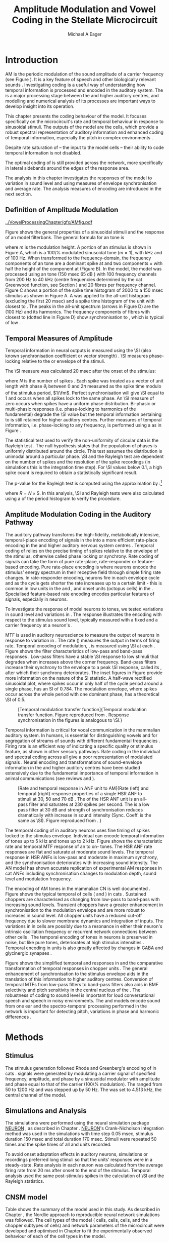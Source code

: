 #+TITLE: Amplitude Modulation and Vowel Coding in the Stellate Microcircuit
#+AUTHOR: Michael A Eager
#+DATE:
#+OPTIONS: toc:nil H:5  <:t >:t
#+STARTUP: oddeven hideblocks fold align hidestars
#+SEQ_TODO:    TODO(t) INPROGRESS(i) WAITING(w@) | DONE(d) CANCELED(c@)
#+TAGS:       Write(w) Update(u) Fix(f) Check(c) noexport(n)
#+TODO: TODO(t) STARTED(s) | DONE(d) DEFERRED(f) REFTEX
#+LANGUAGE: en_GB-ise-wo_accents
#+LaTeX_CLASS: UoM-draft-org-article
#+LaTeX_CLASS_OPTIONS: [a4paper,11pt,twopage,openright]
#+LATEX_HEADER:\graphicspath{{../VowelProcessingChapter/gfx/}}
#+LATEX_HEADER:\setcounter{secnumdepth}{5}
#+LATEX_HEADER:\lfoot{\footnotesize\today\ at \thistime}
#+LATEX_HEADER:  %\usepackage[notcite]{showkeys}
#+BIBLIOGRAPHY: ../org-manuscript/bib/MyBib plainnat


#+LaTeX:\glsresetall[main,acronym]
#+LaTeX:\setcounter{chapter}{3}
#+LaTeX:\chapter[AM Coding in the CNSM Model]{Amplitude Modulation Coding in the Cochlear Nucleus Stellate Microcircuit Model}\label{sec:AMChapter}

#+BEGIN_LaTeX
  %\ifthenelse{\isundefined{\manuscript}}{\small{\textbf{Draft Version}: \input{../VowelResponsesChapter/.hg/cache/tags}}}{}
#+END_LaTeX

# # set global variables for in-code blocks

* Prelude                                                          :noexport:

#+name: my-latex-export
#+begin_src emacs-lisp results: silent
    (setq org-latex-to-pdf-process '("pdfquick  %f" ))
   ;; (setq org-latex-to-pdf-process '("xelatex -interaction nonstopmode %f"   "makeglossaries %b" "bibtex %b" "xelatex -interaction nonstopmode %f" "xelatex  -interaction nonstopmode %f" ))
    (setq org-export-latex-title-command "")
    (add-to-list 'org-export-latex-classes '("UoM-draft-org-article"
    "\\documentclass[11pt,a4paper,twoside,openright]{book}
    \\usepackage{../org-manuscript/style/uomthesis}
    \\input{../org-manuscript/user-defined}
    \\usepackage[acronym]{glossaries}
    \\input{../org-manuscript/misc/glossary}
    \\makeglossaries
    \\graphicspath{{../VowelProcessingChapter/gfx/}}
    \\pretolerance=150
    \\tolerance=100
    \\setlength{\\emergencystretch}{3em}
    \\overfullrule=1mm %
    % \\usepackage[notcite]{showkeys}
    \\lfoot{\\footnotesize\\today\\ at \\thistime}
      [NO-DEFAULT-PACKAGES]
      [NO-PACKAGES]"
  ("\\clearpage\\newpage\\section{%s}" . "\n\\clearpage\\section{%s}")
  ("\\subsection{%s}" . "\n\\clearpage\\subsection{%s}")
  ("\\subsubsection{%s}"  . "\n\\subsubsection{%s}")
  ("\\paragraph{%s}"  . "\n\\paragraph{%s}")
  ("\\subparagraph{%s}"  . "\n\\subparagraph{%s}")))
  (setq org-export-latex-title-command "\\singlespacing{\\tableofcontents\\printglossaries}")
#+end_src

#+RESULTS: my-latex-export
: \singlespacing{\tableofcontents\printglossaries}

#+BEGIN_SRC emacs-lisp :export none :results none silent
  (load-file "./init.el")
#+END_SRC

* Introduction

# The next chapter investigates the optimised \CNSM model with more the complex,
# biologically-realistic stimuli involved in amplitude modulation.


# This chapter investigates the output responses of neurons in the \CNSM model,

# # Chapter 3 has
# created optimised parameters based on simple stimuli (tones, noises, and
# clicks).
# This chapter tests the performance of the optimised \CNSM model
# to \AM sounds is
# critical

# To understanding how temporal information is processed and encoded in
# the auditory central nervous system, we need  .

\Gls{AM} is the periodic modulation of the sound amplitude of a carrier
frequency (see Figure \ref{fig:Ch4:def} \citep{JorisSchreinerEtAl:2004}). It is
a key feature of speech and other biologically relevant sounds
\citep{Bregman:1990}. Investigating \AM coding is a useful way of understanding
how temporal information is processed and encoded in the auditory system. The
\CN is a major processing stage between the \AN and higher auditory centres, and
modelling and numerical analysis of its processes are important ways to develop
insight into its operation.


This chapter presents the \AM coding behaviour of the \CNSM model. It focuses
specifically on the microcircuit's rate and temporal behaviour in response to
sinusoidal \AM stimuli.  The outputs of the \CNSM model are the \TS cells, which
provide a robust spectral representation of auditory information and enhanced
coding of temporal information, especially the pitch in complex environments
\citep{KeilsonRichardsEtAl:1997}.
# The \CNSM model contains three inhibitory interneurons, each controlling the
# rate and temporal response of \TS cells.
Despite rate saturation of \ANFs\space -- the input to the \CNSM model cells --
their ability to code temporal information is not disabled.
# The effects of intrinsic cell properties in the cells of the \CNSM model
The optimal coding of \AM is still provided across the network, more
specifically in lateral sidebands around the edges of the response area.


# The analysis study does not include \AM parameters modulation
# depth, and variationin \fc are not included in this study.
The analysis in this chapter investigates the responses of the \CNSM model to
variation in sound level and \fm using measures of
envelope synchronisation and average rate.  The analysis measures of \AM
encoding are introduced in the next section.
# Measures used to assess the neural output
# to \AM stimuli and the current knowledge of responses in the \AN and neurons of
# the \CNSM model to AM.

** Definition of Amplitude Modulation

#+LABEL: fig:Ch4:def
#+ATTR_LaTeX: width=\linewidth
#+CAPTION: [Amplitude modulation and its response in the auditory nerve]{Amplitude modulation and its response in the auditory system. A. Sinusoidal amplitude modulated stimulus with carrier frequency 2 kHz and modulation frequency 100 Hz. The period of the envelope is 10 msec. B. Theoretical spectrum of \AM stimulus. C. Post-stimulus time histogram of all HSR ANF units to a 60 dB SPL AM stimulus (\citet{ZilanyCarney:2010} AN model, 100 frequency channels from 0.2 to 40 kHz, 20 fibres per channel, stimulus duration 150 msec, onset delay 20 msec).  D. FFT spectrum of PSTH for all \HSR units and the \HSR unit with a \CF closest to the \fc   (unit 33, \CF 1.979 kHz). The modulation frequency harmonics are prominent in the FFT spectrum of all \HSR units, especially the first (100 Hz) which is also the fundamental frequency.}
  [[../VowelProcessingChapter/gfx/AMfig.pdf]]


\glsunset{fc}\glsunset{fm}
Figure \ref{fig:Ch4:def} shows the general properties of a sinusoidal \AM stimuli and the
response of an \AN model filterbank.  The general formula for an \AM
tone is
#+BEGIN_LaTeX
\begin{equation}\label{eq:AMformula}
s(t) = [1 + m \sin(2\pi{}f_{\mathrm{m}}t)] \sin (2\pi{}f_{\mathrm{c}}t)
\end{equation}
\noindent
#+END_LaTeX
where /m/ is the modulation height.  A portion of an \AM stimulus is shown in
Figure \ref{fig:Ch4:def}A, which is a 100\% modulated sinusoidal \AM tone
($m=1$), with \fc 2 kHz and \fm of 100 Hz.  When transformed to the
frequency-domain, the frequency components of an \AM tone are a dominant spike
at \fc and two components \fc $\pm$ \fm with half the height of the component at
\fc (Figure \ref{fig:Ch4:def}B).  In the \CNSM model, the
\citet{ZilanyCarney:2010} \AN model was processed using an \AM tone (150 msec 65
dB \SPL) with 100 frequency channels from 200 Hz to 40 kHz (centre frequencies
determined by the cat Greenwood function, see Section \ref{sec:Ch2:Tonotopic})
and 20 \HSR fibres per frequency channel.  Figure \ref{fig:Ch4:def}C shows a
portion of the spike time histogram of 2000 \HSR\space \ANFs to a 150 msec \AM
stimulus as shown in Figure \ref{fig:Ch4:def}A.  A \FFT was
applied to the all-unit histogram (excluding the first 20 msec) and a spike time
histogram of the unit with \CF closest to \fc. The peaks in the all-unit
\FFT spectrum (arrows in Figure \ref{fig:Ch4:def}D) are the \fm (100
Hz) and its harmonics.  The frequency components of \HSR fibres with \CF closest
to \fc (dotted line in Figure \ref{fig:Ch4:def}D) show synchronisation to \fc,
which is typical of low \CF\space \ANFs.

** Temporal Measures of Amplitude \protect{Modulation}

Temporal information in neural outputs is measured using the
\SI (also known synchronisation coefficient or vector strength)
\citep{GoldbergBrown:1969,ShannonZengEtAl:1995,MardiaJupp:1999,JorisSchreinerEtAl:2004}.
\SI measures phase-locking relative to the \fm or envelope of the
stimuli.
# In this analysis, the \SI values were combined for each modulation
# frequency to create the \tMTF.
The \SI measure was calculated 20 msec after the
onset of the stimulus:
#+BEGIN_LaTeX
  \begin{equation}\label{eq:SI}
  \mathsf{S} = \frac{1}{N} \sqrt{\left(\sum_{i=1}^{i=N} \cos \theta_i \right)^2 + \left(\sum_{i=1}^{i=N} \sin \theta_i \right)^2 }
  \end{equation}
#+END_LaTeX
\noindent where $N$ is the number of spikes
\citep{JorisSchreinerEtAl:2004,KajikawaHackett:2005}.  Each spike was treated as
a vector of unit length with phase $\theta_i$ between 0 and $2\pi$ measured as the spike
time modulo of the stimulus period, $1/\fm$.  Perfect synchronisation will give
\SI equal to 1 and occurs when all spikes lock to the same phase. An \SI measure
of zero occurs when spikes have a uniform phase distribution.  Bi-phasic or
multi-phasic responses (i.e.\space phase-locking to harmonics of the
fundamental) degrade the \SI value but the temporal information pertaining to
\fm is still retained for higher auditory centres.  Further measures of temporal
information, i.e.\space phase-locking to any frequency, is performed using a
\FFT as in Figure \ref{fig:Ch4:def}.

# *** The Rayleigh Test

The statistical test used to verify the non-uniformity of circular data is the
Rayleigh test
\citep{ShannonZengEtAl:1995,Fisher:1996,Zar:1999,Jammalamadaka:2001}. The null
hypothesis states that the population of phases is uniformly distributed around
the circle. This test assumes the distribution is unimodal around a particular
phase.  \SI and the Rayleigh test are dependent on the number of spikes and the
resolution of the spike recordings (in simulations this is the integration time
step). For \SI values below 0.1, a high spike count is required to obtain a
statistically significant result.
# The Rayleigh test is equivalent to a Chi-squared test in uniform
# data. In neuroscience the Rayleigh test was originally calculated using
#  $2N(\mathsf{SI})^2$ \citep{Mardia:1972}.
# The critical p-values for this Rayleigh
# test were 5.991 for \alpha = 0.05 and 13.816 for \alpha = 0.001
# \citep{ShannonZengEtAl:1995,MardiaJupp:1999}.
The p-value for the Rayleigh test is computed using the
approximation by \citet[p.~617]{Zar:1999}:[fn:: The code was converted for use in NEURON from the CircStat Matlab Toolbox \citep{Berens:2009}.]
#+BEGIN_LaTeX
\begin{equation}\label{eq:SIp}
p = \exp\left(\sqrt{1+4N+4(N^2-R^2)-(1+2N)}\right)
\end{equation}
#+END_LaTeX
\noindent where $R=N\times\mathrm{S}$. In this analysis, \SI and Rayleigh tests were
also calculated using a \FFT of the period histogram to verify
the procedure.

# (Further analysis of
# the critical values see W. Rhode's analysis on the vector
# strength and Rayleigh statistic[fn::  [[http://www.neurophys.wisc.edu/comp/docs/not011/not011.html]].] )

#  A more recent study looking at another \SI verification statistic has been
#  published (need to look into this).
# \citep{ChangEtAl:}
# \citep{CondonChangEtAl:1995}

** Amplitude Modulation Coding in the Auditory Pathway

The auditory pathway transforms the high-fidelity, metabolically intensive,
temporal-place encoding of \AM signals in the \AN into a more efficient
rate-place encoding in the \IC and higher auditory nervous system centres
\citep{JorisSchreinerEtAl:2004}.  Temporal coding of \AM relies on the precise
timing of spikes relative to the envelope of the stimulus, otherwise called
phase locking or synchrony.  Rate coding of \AM signals can take the form of
pure rate-place, rate-responder or feature-based encoding.  Pure rate-place
encoding is where neurons encode the stimulus' energy spectrum in their
receptive field through simple firing rate changes.  In rate-responder encoding,
neurons fire in each envelope cycle and as the cycle gets shorter the rate
increases up to a certain limit - this is common in low \CF units in the \AN and
\CN, and onset units (octopus cells) in the \PVCN.  Specialised feature-based
rate encoding encodes particular features of \AM signals, especially \fm in \IC
neurons.


To investigate the response of \CNSM model neurons to \AM tones, we tested
variations in sound level and variations in \fm.
The \fz response illustrates the encoding with respect to the stimulus sound
level, typically measured with a fixed \fm and a carrier frequency at a neuron's
\CF.
# effects of synchrony and rate to the stimulus  envelope (\fm)
\Gls{MTF} is used in auditory neuroscience to measure the output of neurons in
response to variation in \fm.  The rate \MTF (\rMTF) measures the output in
terms of firing rate. Temporal encoding of modulation, \tMTF, is measured using
\SI at each \fm.  Figure \ref{fig:Ch4:RG94MTF} shows the filter characteristics
of low-pass and band-pass \tMTF responses \citep{RhodeGreenberg:1994}.  Low-pass
filters have a stable \SI response to low \fm stimuli that degrades when \fm
increases above the corner frequency.  Band-pass filters increase their
synchrony to the \fm envelope to a peak \SI response, called its \BMF, after
which their synchrony deteriorates.  The inset figures in Figure
\ref{fig:Ch4:RG94MTF} provide more information on the nature of the SI
statistic. A half-wave rectified sinusoidal plot, where spikes occur in only
half of the cycle period around a single phase, has an SI of 0.784. The
modulation envelope, where spikes occur across the whole period with one
dominant phase, has a theoretical \SI of 0.5.

#+LABEL: fig:Ch4:RG94MTF
#+ATTR_LaTeX: width=0.8\textwidth
#+CAPTION: [Temporal modulation transfer function]{Temporal modulation transfer function. Figure reproduced from \citet{RhodeGreenberg:1994}. Response synchronisation in the figures is analogous to \SI.}
  [[../VowelProcessingChapter/gfx/RG94-MTF.png]]



#   \citep{FrisinaWaltonEtAl:1994}
#   \citep{Frisina:2001}

#  \citep{Walton:2010} age-related alterations in the neural coding of envelope periodicity

# - Need to expand on why temporal coding is essential
#  - voice communication in mammals, birds, frogs etc.
#  - summary of work \citep{JorisSchreinerEtAl:2004}
#  - eg. Spectral/Rate Coding poor representation of modulated signals
#     - mean rate of spikes
#     - saturation at high sound level
#     - poor \SNR in auditory nerve

Temporal information is critical for vocal communication in the mammalian
auditory system.  In humans, \AM is essential for distinguishing vowels and for
segregation of streams of sounds with different fundamental frequencies
\citep{Bregman:1990}.  Firing rate is an efficient way of indicating a specific
quality or stimulus feature, as shown in other sensory pathways.  Rate coding in
the individual \ANFs and spectral coding across all \ANFs give a poor
representation of modulated signals
\citep{Frisina:1983,JorisYin:1992,JorisSchreinerEtAl:2004}.  Neural encoding and
transformations of sound-envelope information in the \CN and higher auditory
centres have been studied extensively due to the fundamental importance of
temporal information in animal communications (see reviews
\citet{FrisinaWaltonEtAl:1994} and \citet{JorisSchreinerEtAl:2004}).


#+LABEL: fig:Ch4:RG94_AN
#+ATTR_LaTeX: width=0.8\textwidth
#+CAPTION: [Rate and temporal response in ANF unit to AM]{Rate (left) and temporal (right) \MTF response properties of a single HSR ANF to \AM stimuli at 30, 50 and 70 dB \SPL. The \rMTF of the HSR ANF unit is an all-pass filter and saturates at 230 spikes per second. The \tMTF is a low pass filter at 30 dB \SPL and strength of synchronisation reduces dramatically with increase in sound intensity  (Sync. Coeff. is the same as \SI).   Figure reproduced from \citet{RhodeGreenberg:1994}. }
 [[../VowelProcessingChapter/gfx/RG94-AN_MTF.png]]


The temporal coding of \AM in auditory neurons uses fine timing of spikes locked
to the stimulus envelope.  Individual \ANFs can encode temporal information of
\CF tones up to 5 kHz and \AM tones up to 2 kHz.  Figure \ref{fig:Ch4:RG94_AN}
shows the characteristic rate and temporal MTF response of an \HSR\space \ANF to
on-\CF\space \AM tones.  The HSR ANF rate responses are flat and saturate at
moderate sound levels. The temporal \MTF response in HSR ANFs is low-pass and
moderate in maximum synchrony, and the synchronisation deteriorates with
increasing sound intensity.
The \citet{ZilanyBruceEtAl:2009} AN model has shown accurate replication of experimental AM responses in cat ANFs \citep{JorisYin:1992}
including synchronisation changes to modulation depth, sound level and modulation frequency. 
# The \citet{ZilanyCarney:2010} AN model used in this chapter, expanded the \citet{ZilanyBruceEtAl:2009} model


#+BEGIN_LaTeX
  \begin{figure}[thp]
    \centering
    \resizebox{0.9\textwidth}{!}{\includegraphics{../VowelProcessingChapter/gfx/RG94-Choppers_MTF.png}}\\
   % \resizebox{0.9\textwidth}{!}{\includegraphics{../VowelProcessingChapter/gfx/mtfonCF-0-ChS.pdf}}\\
   % \includegraphics{../VowelProcessingChapter/gfx/mtfonCF-0-ChT1.pdf}
    \caption[Temporal response in choppers on-CF]{Rate and temporal response
      properties of sustained and transient chopper units (TS cells). Figure
      reproduced from \citet{RhodeGreenberg:1994}. }
  \label{fig:Ch4:RG94Chopper}
  \end{figure}
#+END_LaTeX

The encoding of AM tones in the mammalian CN is well documented
\citep{Frisina:1984,FrisinaSmithEtAl:1990a,FrisinaSmithEtAl:1990,Frisina:2001,RhodeGreenberg:1994}.
Figure \ref{fig:Ch4:RG94Chopper} shows the typical temporal \MTFs of \TS cells
(\ChS and \ChT) in cats \citep{RhodeGreenberg:1994}.  Sustained choppers are
characterised as changing from low-pass \tMTF to band-pass \tMTF with increasing
sound levels.  Transient choppers have a greater enhancement in synchronisation
to the modulation envelope and are more robust to increases in sound level.  All
chopper units have a reduced \tMTF cut-off frequency due to slower membrane
dynamics and integration of inputs.  The variations in \BMFs in \TS cells are
possibly due to a resonance in either their neuron's intrinsic oscillation
frequency \citep{WiegrebeMeddis:2004,ManisMolitorEtAl:2003} or recurrent network
connections between other \TS cells
\citep{BahmerLangner:2006,ManorRinzelEtAl:1997}.  The temporal encoding of \AM
tones in \CN neurons is preserved in noise, but like pure \AM tones,
deteriorates at high stimulus intensities
\citep{JorisYin:1992,FrisinaKarcichEtAl:1996}.  Temporal encoding in \CN units
is also greatly affected by changes in GABA and glycinergic synapses
\citep{CasparyPalombiEtAl:2002,BackoffShadduckEtAl:1999}.



# This temporal information is measured using
# the synchronisation coefficient or \SI.
# When trying to understand the performance \AM responses in auditory units,
# different properties of \AM signals are varied.  Variation in sound level and
# \fm are common properties of \AM that are studied.

#+BEGIN_LaTeX
  \begin{figure}[htb]
  \centering
  {\hfill%
  \includegraphics[width=0.45\linewidth,keepaspectratio]{../VowelProcessingChapter/gfx/JorisAM_Fig4A.png}\hfill%
  \includegraphics[width=0.45\linewidth,keepaspectratio]{../VowelProcessingChapter/gfx/JorisAM_Fig4B.png}\hfill}
  \caption[Schematic temporal responses of ANFs and TS cells]{Schematic temporal responses of ANFs and TS cells with respect
    to variations in intensity and modulation frequency. \TS cells have
    enhanced synchronisation at high \SPL (A) and a band-pass \tMTF with peaks
    greater than ANFs (B). Figures reproduced from
    \citet{JorisSchreinerEtAl:2004}.}  \label{fig:Ch4:ANCNSummary}
  \end{figure}
#+END_LaTeX


Figure \ref{fig:Ch4:ANCNSummary} shows the simplified temporal \fz and \MTF
responses in \ANFs and the comparative transformation of temporal responses in
chopper units \citep{JorisSchreinerEtAl:2004}.  The general enhancement of
synchronisation to the stimulus envelope aids in the translation of this
information to higher auditory centres.  Conversion of temporal MTFs from
low-pass filters to band-pass filters also aids in BMF selectivity and pitch
sensitivity in the central nucleus of the \IC
\citep{JorisSchreinerEtAl:2004,DAngeloSterbingEtAl:2003,ZhangKelly:2003,CasparyPalombiEtAl:2002,LangnerAlbertEtAl:2002,KrishnaSemple:2000,DepireuxShamma:1996}.
The robustness of \AM coding to sound level is important for loud conversational
speech and speech in noisy environments.  The \AN and \CNSM models encode sound
from one ear and the spectro-temporal processing performed in the network is
important for detecting pitch, variations in phase and harmonic differences
\citep{MillmanGreenEtAl:2003,CarlyonShamma:2003}.


# The \CN begins the transformation

# The degree of phase locking is measured by the \SI
# \citep{GoldbergBrownell:1973,GoldbergBrown:1969,JorisSchreinerEtAl:2004}.
# \SI
# is a dimensionless measure of phase locking for a particular frequency, where
# the magnitude of synchronisation at that frequency is divided by the baseline
# synchronisation (which is also the average firing rate) \citep{Johnson:1980}.


#  - eg. Spectral/
# Rate coding in \HSR \ANFs give poor representation
#  a poor representation of modulated signals

# AM coding in CN - enhanced relative to ANF
# \citep{KhannaTeich:1989,Moller:1972,Frisina:1983,Frisina:1984,FrisinaSmithEtAl:1990}

# AM coding in AN
# \citep{Gibson:1970,Moller:1972,Moller:1973,Moller:1974a,BrittStarr:1976a,Viemeister:1979,Frisina:1983,Frisina:1984}

# Early speech recordings in CN
# \citep{MooreCashin:1976}

# ANF \FM and \AM responses
# \citep{KhannaTeich:1989a,KhannaTeich:1989}

# #     - mean rate of spikes
# #     - saturation at high sound level
# #     - poor \SNR in auditory nerve


# At low to moderate
#   - poor in \AN (note measurements for \fm at \CF in most studies)
#   - enhanced in T stellate cells at high \SPL

# Variation in modulation frequency of \AM signals is characterised by the \MTF.


# Existing \CN neural or netwok models response to \AM

# \note{TODO paragraph on existing \AM models }

#   - Inadequate existing \CN models
#   - Existing models not realistic
#     - Wiegrebe \& Meddis: Point neurons, strong recurrent connections, operate outside physiological range
#     - Bahmer \& Lagner: Point neurons, hypothetical network
#     - New \AN model synchronisation behaviour more accurate
#   - Zilany \AN model
#     - accurate synchronisation behaviour

# Modelling work in \CN on \AM tones: Manuel C. Eguia Guadalupe C. Garcia a,
# Sebastian A. Romano b J Neurophys Paris 2009

* Methods
** Stimulus

The stimulus generation followed Rhode and Greenberg's encoding of \AM in cats
\citep{RhodeGreenberg:1994}.  \AM signals were generated by modulating a carrier
signal of specified frequency, amplitude, and phase by a sinusoidal modulator
with amplitude and phase equal to that of the carrier (100\% modulation).  The
\fm ranged from 50 to 1200 Hz and was stepped up by 50 Hz. The \fc was set to 4.513 kHz, the central channel \CF of the \CNSM model.
# lected
# from each of the \CFs of the exemplar \TS cell models (3.8, 8.9 or 12.3 kHz) in
# Chapter \ref{sec:ModelChapter}.

** Simulations and Analysis

The simulations were performed using the neural simulation package [[latex:progname][NEURON]]
\citep{CarnevaleHines:2006}, as described in Chapter
\ref{sec:MethodsChapter}. [[latex:progname][NEURON]]'s Crank-Nicholson integration method was used
in the simulations with time step 0.05 msec, stimulus duration 150 msec and total
duration 170 msec. Stimuli were repeated 50 times and the spike times of all \ANF
and \CN units recorded.

To avoid onset adaptation effects in auditory neurons, simulations or recordings
preferred long stimuli so that the units' responses were in a steady-state.
Rate analysis in each neuron was calculated from the average firing rate from 20
ms after onset to the end of the stimulus. Temporal analysis used the same
post-stimulus spikes in the calculation of \SI and the Rayleigh statistics.
# between 20 msec and the end of the stimulus.

** CNSM model

Table \ref{tab:AMModelSummary} shows the summary of the model used in this
study.  As described in Chapter \ref{sec:MethodsChapter}, the Nordlie approach
to reproducible neural network simulations \citep{NordlieGewaltigEtAl:2009} was
followed.  The cell types of the \CNSM model (\GLG cells, \DS cells, \TV cells,
and the chopper subtypes of \TS cells) and network parameters of the
microcircuit were developed and optimised in Chapter \ref{sec:ModelChapter} to
fit the experimentally observed behaviour of each of the cell types in the
model.

#+LATEX: \input{../VowelProcessingChapter/NordlieTemplate.tex}

* Results

** Responses to Changes in Stimulus Intensity

Sinusoidal \AM tones with fixed carrier and modulation frequencies (\fc = 4.513
kHz and \fm = 150 Hz) were presented to the \CNSM model to measure the \fz
response across the model's cell types.  The \fz response illustrates the
effects of synchrony to the stimulus envelope (\fm) with respect to the stimulus
sound level, typically measured with the \fc at a neuron's \CF. The stimulus
paradigm is similar to experimental methods; however, the \CNSM model allows the
inspection of a whole network of units with different \CFs.  The fixed \fm in
this study, 150 Hz, is within the range of human speech fundamental frequencies
(women 150-300 Hz, men 75-150 Hz).  The \fc is not in the human speech range
(most speech is between 200--3400 Hz with other relevant information up to 8
kHz) but is in the human audibility range (64 Hz to 23 kHz)
\citep{Bregman:1990}.  This study uses the cat \AN model which has an audibility
range up to 64 kHz \citep{SimmonsPopperEtAl:2002,FayPopper:1994}.  The carrier
frequency of 4.5 kHz was chosen to be close enough to the speech range and away
from low frequency harmonics of \fm which interfere with the lateral side-bands
of the stimulus and in range of \DS cell inputs.  The \AM stimulus paradigm is
described in Table \ref{tab:AMModelSummary}v.  Spiking outputs 20 msec after the
stimulus onset were used to calculate the firing rate and \SI of each of the
\CNSM model units.

#+BEGIN_LaTeX
  \begin{figure}[pt]
    \centering
    % See Figures.org  fresponse source block
    \resizebox{\columnwidth}{!}{\includegraphics{../VowelProcessingChapter/gfx/fresponse-vs.pdf}}
    \caption[The temporal f0 response in the CNSM model]{The
      \protect{\ensuremath{f_0}} response map of each cell in the CNSM model to AM
      tones of different stimulus intensities and units with different CFs. The
      colour bar shows the synchronisation index from 0 to 1, with white
      representing areas with Rayleigh test not statistically significant (p-value
      $<0.05$). The stimuli were \AM tones with $f_\mathsf{c} = 4.5$ kHz,
      $f_\mathsf{m} = 150$ Hz, duration 150 msec, 20 msec delay, and 2 msec on-off
      ramp. SI calculations used spikes in the last 130 msec of the stimulus. A. HSR
      ANFs. B. LSR ANFs. C. GLG cells.  D. DS cells. E. TV cells. F. ChS type TS
      cells. G. \protect{ChT\ensuremath{_1}} type TS
      cells. H. \protect{ChT\ensuremath{_2}} type TS cells. }
  \label{fig:Ch4:fzero}
  \end{figure}
#+END_LaTeX

#+BEGIN_LaTeX
  \begin{figure}[pt]
    \centering
    % See Figures.org  fnoughtrate source block
    \resizebox{\columnwidth}{!}{\includegraphics{../VowelProcessingChapter/gfx/fresponse-rate.pdf}}
    \caption[The rate level response in the CNSM model to AM tones]{The rate level
      response map of each cell in the CNSM model to AM tones with a fixed
      \protect{\ensuremath{f_\mathrm{m}}} and different stimulus
      intensities. The stimuli are the same as in Figure
      \ref{fig:Ch4:fzero}. A. HSR ANFs. B. LSR ANFs. C. GLG cells.  D. DS
      cells. E. TV cells. F. ChS type TS cells. G. \protect{ChT\ensuremath{_1}}
      type TS cells. H. \protect{ChT\ensuremath{_2}} type TS cells.}
    \label{fig:Ch4:fzerorate}
  \end{figure}
#+END_LaTeX


The temporal \fz response maps for each cell in the \CNSM model are shown in
Figure \ref{fig:Ch4:fzero}.  Each column represents a single unit's \fz
response to the AM stimulus, where, traversing on the y axis from bottom to top,
the stimulus level varies from 0 to 90 dB \SPL.  Each row in the \fz response
maps represents the temporal response (\SI) of units in adjacent frequency
channels to a single presentation of the stimulus to the \CNSM model at a fixed
intensity. The rate level response maps for the same stimuli are
shown in Figure \ref{fig:Ch4:fzerorate}.

Figures \ref{fig:Ch4:fzero}A and B show the \fz response map of the \HSR and
\LSR cell types in the \CNSM model. The rate level response maps of \ANFs are
shown in Figure \ref{fig:Ch4:fzerorate}A and B. \HSR\space \ANFs have a
non-linear \fz response, with \SI peaking around 0.6 at intensities 20-30 dB
above threshold, then reducing to below 0.2 for intensities 60 dB above rate
threshold \citep{JorisYin:1992}.  Loss of \fz response in \ANFs is typically due
to saturation at the inner hair cell to \AN synapse or the encoding of higher
harmonics rather than the envelope.  The \citet{ZilanyBruceEtAl:2009} \AN model
was designed to replicate \AM responses and the \fz response.  The V-like \fz
response map of the \HSR fibres (Figure \ref{fig:Ch4:fzero}A) shows the strong
non-linear temporal behaviour at each frequency channel surrounding the \fc.
# at high
# intensities when the carrier frequency is centred on a unit's \CF.
For the on-\CF unit (4.513 kHz), the peak \SI was 0.775 at 15 dB \SPL and then
subsequently fell below the Rayleigh test of statistical significance (p-value
$<0.05$) when the unit reached maximum firing rate at 40 dB \SPL.  Adjacent
network channels showed similar behaviour with an adjustment in rise and
fall of \SI based on excitation from the cochlea filter.  These results are
similar to the model results presented by \citet{ZilanyBruceEtAl:2009}.  The
peak \SI in the map was 0.777 by unit 84 (CF 20.7 kHz) at 90 dB at approximately
50\% of maximum firing rate.

In \LSR\space \ANFs (Figure \ref{fig:Ch4:fzero}B) the \fz response map
maintained moderate temporal information throughout the response area.  The \fz
response of the on-\CF unit had its peak temporal response at rate threshold then
slowly reduced to a moderate temporal response at high intensity. The rate level
map is the exact opposite (Figure \ref{fig:Ch4:fzerorate}B) with the peak
response on-\CF at high sound levels.  Across frequency channels and intensities,
active units near the edges of the response area provided high (around 0.8 \SI)
temporal information.  At high intensities, units with \CFs near the carrier
frequency maintained moderate ($0.5 - 0.6$ \SI) temporal information that was
lacking in the \HSR units in this area.

The rate \fz response map of \GLG cells in Figure \ref{fig:Ch4:fzerorate}C was
broader and had a higher firing rate output relative to \LSR inputs. \GLG cells
receive a majority of their inputs from \LSR fibres that have high temporal
information throughput across their active response area (Figure
\ref{fig:Ch4:fzero}B). Figure \ref{fig:Ch4:fzero}C shows the \GLG cells'
temporal \fz response map. The \GLG cells' temporal encoding performance was
moderate near the edges of their response area and deteriorated at high SPL to
levels below 0.3 SI.  The diminished temporal information is a result of the
smoothing kernel in the \GLG neural model. Despite this, the GLG cell model was
still capable of passing temporal information to other cells in the microcircuit
(mean SI = 0.52, p$<0.05$); however, the \GLG cells' monotonic rate-level response
shows that they are very good at encoding stimulus intensity in \AM tones and
using their slower GABAergic synapses to control excitability within the \CNSM
model.

Figures \ref{fig:Ch4:fzero}D and \ref{fig:Ch4:fzerorate}D show the \DS cells'
temporal and rate \fz response maps, respectively. Both the rate and temporal
responses had a broad activation and the temporal information was enhanced at
every level-CF point on the map relative to \HSR and \LSR\space \ANFs.
\Gls{OnC} units recorded from the dorsal acoustic stria in cats have shown high
\SI maintained above 0.8 up to 60 dB \SPL then sloping down to 0.6 at 80 dB \SPL
\citep{JorisSmith:1998}.  The on-\CF unit peaked at 20 dB SPL with SI of 0.937
and steadily declined with increasing level to 0.443 SI at 90 dB SPL.  The
lowest point in the \DS cell \fz response map was 0.417 at 90 dB SPL (unit 71,
CF 11.7) and the mean for all points below 0.05 in the Rayleigh test was 0.77
SI.  The maximum phase response for the \DS cell model (results not shown) was
linear over \SPL similar to experimental results \citep{JorisSmith:1998}.

The \fz response of \TV cells (Figure \ref{fig:Ch4:fzero}E) shows an enhanced
temporal response but due to the cell's non-linear rate response (Figure
\ref{fig:Ch4:fzerorate}E) its activity was only effective at sound levels below
50 dB SPL.
# High \SI values (close to 1) near the rate
# threshold boundary occur where \HSR units are at their peak in Figure
# \ref{fig:Ch4:fzero}A.
\TV cells receive strong inhibition from \DS cells, especially at higher sound
levels.  At lower sound levels, TV cells process only HSR and LSR ANF inputs.
This implicates intrinsic mechanisms in the \TV cell model and integration of
\ANF inputs within the dynamic range that contribute to this enhancement.
# contribute to a high input resistance at \RMP.  The lower leak potential
# (\Eleak) in the \TV cell model also increases the difference between \RMP and
# \AP threshold.  These mechanisms remove the DC component of uncorrelated inputs
# and enhances the AC component of \HSR and \LSR excitatory inputs.
# In the centre of the \TV cell temporal \fz response map (Figure
# \ref{fig:Ch4:fzero}E, units with \CF near \fc at high stimulus intensities), \SI
# values deteriorate with no firing. At low \SPL, \HSR inputs to the \TV cell model are not
# temporally significant but the combination of \LSR excitation and \DS cell
# inhibition with high temporal precision enhances the \TV cells to encode
# temporally relevant information to cells in the microcircuit.


Figure \ref{fig:Ch4:fzero}F shows the \fz response map of \ChS subtype \TS cell
models. \ChS model cells receive inputs from all the other cell types in the
\CNSM model with greater excitation relative to the other chopper subtypes.  The
\ChS model's \fz response map has a narrower V-shape compared to the \HSR
response map with elevated temporal responses over the whole map (mean 0.70, min
0.366, max 0.973).  The \fz response of the unit with \CF at \fc has a sharp
rise in \SI at rate threshold then falls to 0.216 \SI at 50 dB \SPL, and
steadily rises to 0.800 \SI at 90 dB \SPL. The characteristic robustness of the
\TS cell on-CF \fz response, summarised in Figure \ref{fig:Ch4:ANCNSummary}, is
appropriately matched by the \ChS model with strong enhancement of temporal
information at high \SPL.  The rate response (Figure \ref{fig:Ch4:fzero}F) is
not stable at sound levels above 60 dB (as shown by the white patches in the
temporal response) where the firing rate is low.  The inhibition to the \ChS
model is stronger for units with \CFs below \fc.  Figure \ref{fig:Ch4:fzero}G
shows the \fz response map of \ChTone subtype \TS cell models.  The strong
firing rate after threshold is equally matched by the strong inhibition at high
SPL on the \ChTone model, seen in its rate-level response map (Figure
\ref{fig:Ch4:fzerorate}G). The \fz responses of the final \TS cell in the \CNSM
model, \ChTtwo, were more robust in its rate response (Figure
\ref{fig:Ch4:fzerorate}H) with enhanced synchronisation in the lateral sidebands
(Figure \ref{fig:Ch4:fzero}H). The on-CF \ChTtwo unit peaked at 15 dB SPL with
SI 0.873 before falling to 0.35 with some irregularities at higher sound levels.



# \note{DG Link f-nought responses to experimental data.  Not sure if sufficient
# comparison to experimental data has been made here. }


# \clearpage


**** Source blocks                                                 :noexport:

#+name: mean_ANF_vsSPIKES_onCF
#+header: :exports none  :results raw replace
#+BEGIN_SRC awk :in-file ~/Work/cnstellate/MASSIVE/cnstellate/TStellate2_CS/ModulationTransferFunction/80/vsSPIKES.5.dat
  BEGIN{count=0;total=0;max=0; min=""}
  {if ($2 == 50){if ($5>5.99){if ($4>max){max=$4};total+=$4; count+=1}}}
  END{printf("%0.3g, %0.3g, %d",total/count,max, count)}
#+END_SRC

#+RESULTS: mean_ANF_vsSPIKES_onCF
| 0.392 | 0.608 | 24 |

#+name: mean_Gvs
#+BEGIN_SRC sh :exports none :results raw replace :var datapath="~/Work/cnstellate/MASSIVE/cnstellate/TStellate2_CT2/" :var SPL=60 :var CELL=4
  grep -e '\s50\s' ${datapath}/ModulationTransferFunction/${SPL}/vsSPIKES.3.dat |awk 'BEGIN{total=0;count=0} {if ($5>5.99){total+=$4; count+=1}} END{printf("%0.3g\n",total/count)}'
#+END_SRC

#+name: vsSPIKES_onCF
#+header: :exports none  :results raw replace
#+BEGIN_SRC awk :in-file ~/Work/cnstellate/MASSIVE/cnstellate/TStellate2_CS/ModulationTransferFunction/80/vsSPIKES.0.dat
  BEGIN{count=0;total=0;max=0; maxfm=0;min=""}
  {if ($2 == 50){if ($7<0.05){if ($4>max){max=$4;maxfm=$1};total+=$4; count+=1}}}
  END{printf("%0.3g, %0.3g, %d, %d",total/count,max, count, maxfm)}
#+END_SRC


#+name: CSdatapath
#+BEGIN_SRC sh :noweb tangle :export none
  datapath="~/Work/cnstellate/MASSIVE/cnstellate/TStellate2_CS/ModulationTransferFunction/"
  datapath="${HOME}/mnt/m2p38/eagerm/cnstellate/TStellate2_CS/"
#+END_SRC

#+name: CTonedatapath
#+BEGIN_SRC gnuplot :noweb tangle :export none
  datapath="~/Work/cnstellate/MASSIVE/cnstellate/TStellate2_CT1/ModulationTransferFunction/"
  datapath="~/mnt/m2p38/eagerm/cnstellate/TStellate2_CT1/ModulationTransferFunction/"
#+END_SRC

#+name: CTtwodatapath
#+BEGIN_SRC gnuplot :noweb tangle :export none
  datapath="~/Work/cnstellate/MASSIVE/cnstellate/TStellate2_CT2/ModulationTransferFunction/"
  datapath="~/mnt/m2p38/eagerm/cnstellate/TStellate2_CT2/ModulationTransferFunction/"
#+END_SRC

#+name: MTFmax_onCF
#+header:  :results raw :export none
#+BEGIN_SRC sh :var spl="80" :var cell="0" :var Ch="S" :noweb yes
 <<CSdatapath>>;
 datapath=$(echo ${datapath}|sed 's/_CS/_C'$Ch'/')
 awk 'BEGIN{max=0;maxfm=50}{if ($2 == 50){if($7<0.05){if ($4>max){max=$4;maxfm=$1}}}}END{printf("%0.3g at $\\fm=%d$ Hz",max,maxfm)}' \
  ${datapath}/ModulationTransferFunction/${spl}/vsSPIKES.${cell}.dat
#+END_SRC

# call _ MTFmax _ onCF(spl="80",cell="2")[ :results replace raw ]

#+name: MTFmean_onCF
#+header:  :results raw :export none
#+BEGIN_SRC sh :var spl="80" :var cell="0" :var Ch="S" :noweb yes
 <<CSdatapath>>;
 datapath=$(echo ${datapath}|sed 's/_CS/_C'$Ch'/')
 awk 'BEGIN{total=0;count=0}{if ($2 == 50){if($7<0.05){total+=$4;count+=1}}}END{if(count == 0){printf("0")}else{printf("%0.3g",total/count)}}' \
  ${datapath}/ModulationTransferFunction/${spl}/vsSPIKES.${cell}.dat
#+END_SRC

# call _ MTFmean _ onCF(spl="80",cell="2")[ :results replace raw ]


#+name: MTFmaxpos
#+header:  :results raw :export none
#+BEGIN_SRC sh :var spl="80" :var cell="0" :var Ch="S" :noweb yes
 # Find maximum point in MTF map excluding p>0.05 and N<50
 # Input file format: 
 # <fm|Channel|CF|SI|RaylTest|N|pval>
 <<CSdatapath>>;
 datapath=$(echo ${datapath}|sed 's/_CS/_C'$Ch'/')
 awk 'BEGIN{max=0;maxfm=0;maxcf=0}
  {if($7<0.05 && $5>50){if(max<$4){max=$4;maxfm=$1;maxcf=$3;}}}
  END{printf("%0.3g at \\CF=%0.3g kHz and \\fm=%.3g Hz",max,maxcf/1000,maxfm)}' \
  ${datapath}/ModulationTransferFunction/${spl}/vsSPIKES.${cell}.dat
#+END_SRC

# call _ MTFmax _ onCF(spl="80",cell="2")[ :results replace raw ]


#+name: F0maxpos
#+header:  :results raw :export none
#+BEGIN_SRC sh  :var cell="0" :var Ch="S" :noweb yes
 # Find maximum point in F0 map excluding pval>0.05 and N<50
 # Input file format: 
 # <SPL|Channel|CF|SI|RaylTest|N|pval>
 <<CSdatapath>>;
 datapath=$(echo ${datapath}|sed 's/_CS/_C'$Ch'/')
 awk 'BEGIN{max=0;maxspl=0;maxcf=0}
  {if($7<0.05 && $5>50){if(max<$4){max=$4;maxspl=$1;maxcf=$3;}}}
  END{printf("%0.3g %0.3g kHz at %d dB SPL",max,maxcf/1000,maxspl)}' \
 ${datapath}/F0Response/vsSPIKES.${cell}.dat
#+END_SRC

# call _ F0maxpos _ onCF(cell="2",Ch="S")[ :results replace raw ]



#+name: MTFmax_onCF
#+header:  :results raw :export none
#+BEGIN_SRC sh :var spl="80" :var cell="0" :var Ch="S" :noweb yes
 <<CSdatapath>>;
 datapath=$(echo ${datapath}|sed 's/_CS/_C'$Ch'/')
 awk 'BEGIN{max=0}{if ($2 == 50){if($7<0.05){if ($4>max){max=$4}}}}END{printf("%0.3g",max)}' \
  ${datapath}/ModulationTransferFunction/${spl}/vsSPIKES.${cell}.dat
#+END_SRC


#+name: MTFmean_onCF
#+header:  :results raw :export none
#+BEGIN_SRC sh :var spl="80" :var cell="0" :var Ch="S" :noweb yes
 <<CSdatapath>>;
 datapath=$(echo ${datapath}|sed 's/_CS/_C'$Ch'/')
 awk 'BEGIN{total=0;count=0}{if ($2 == 50){if($7<0.05){total+=$4;count+=1}}}END{if(count == 0){printf("0")}else{printf("%0.3g",total/count)}}' \
  ${datapath}/ModulationTransferFunction/${spl}/vsSPIKES.${cell}.dat
#+END_SRC

#+name: F0max_onCF
#+header:  :results raw :export none
#+BEGIN_SRC sh  :var cell="0" :var Ch="S" :noweb yes
 <<CSdatapath>>;
 datapath=$(echo ${datapath}|sed 's/_CS/_C'$Ch'/')
 awk 'BEGIN{max=0}{if ($2 == 50){if($7<0.05){if ($4>max){max=$4}}}}END{printf("%0.3g",max)}' \
  ${datapath}/F0Response/vsSPIKES.${cell}.dat
#+END_SRC

# call _ F0max _ onCF(cell="2",Ch="S")[ :results replace raw ]

#+name: F0mean_onCF
#+header:  :results raw :export none
#+BEGIN_SRC sh  :var cell="0" :var Ch="S" :noweb yes
 <<CSdatapath>>;
 datapath=$(echo ${datapath}|sed 's/_CS/_C'$Ch'/')
 awk 'BEGIN{total=0;count=0;}
  {if ($2 == 50){if($7<0.05){total+=$4;count+=1;}}}
  END{if(count == 0){print 0}else{printf("%0.3g",total/count)}}' \
 ${datapath}/F0Response/vsSPIKES.${cell}.dat
#+END_SRC

# call _ F0mean _ onCF(cell="2",Ch="S")[ :results replace raw ]


#+name: mean_vsSPIKES_onCFb
#+header: :exports none  :results raw replace
#+BEGIN_SRC awk :in-file ~/Work/cnstellate/MASSIVE/cnstellate/TStellate2_CS/ModulationTransferFunction/80/vsSPIKES.0.dat
  BEGIN{count=0;total=0;max=0; maxfm=0;min=""}
  {if ($2 == 50){if ($7<0.05){if ($4>max){max=$4;maxfm=$1};total+=$4; count+=1}}}
  END{printf("%0.3g, %0.3g, %d, %d",total/count,max, count, maxfm)}
#+END_SRC

#+RESULTS: mean_vsSPIKES_onCFb
| 0.559 | 0.863 | 19 | 350 |

#+name: mean_vsSPIKES_onCF
#+header: :exports none  :results raw replace
#+BEGIN_SRC awk :in-file ~/Work/cnstellate/MASSIVE/cnstellate/TStellate2_CS/ModulationTransferFunction/80/vsSPIKES.0.dat
  BEGIN{count=0;total=0;}
  {if ($2 == 50){if ($7<0.05){total+=$4; count+=1}}}
  END{printf("%0.3g",total/count)}
#+END_SRC

#+name: max_vsSPIKES_onCF
#+header: :exports none  :results raw replace
#+BEGIN_SRC awk :in-file ~/Work/cnstellate/MASSIVE/cnstellate/TStellate2_CS/ModulationTransferFunction/80/vsSPIKES.0.dat
  BEGIN{max=0;}
  {if ($2 == 50){if ($7<0.05){if ($4>max){max=$4};}}}
  END{printf("%0.3g",max)}
#+END_SRC

#+name: maxpos_vsSPIKES_onCF
#+header: :exports none  :results raw replace
#+BEGIN_SRC awk :in-file ~/Work/cnstellate/MASSIVE/cnstellate/TStellate2_CS/ModulationTransferFunction/80/vsSPIKES.0.dat
  BEGIN{max=0; maxfm=0;}
  {if ($2 == 50){if ($7<0.05){if ($4>max){max=$4;maxfm=$1};}}}
  END{printf("%d",maxfm)}
#+END_SRC

#+name: count_vsSPIKES_onCF
#+header: :exports none  :results raw replace
#+BEGIN_SRC awk :in-file ~/Work/cnstellate/MASSIVE/cnstellate/TStellate2_CS/ModulationTransferFunction/80/vsSPIKES.0.dat
  BEGIN{count=0;}
  {if ($2 == 50){if ($7<0.05){count+=1}}}
  END{printf("%d",count)}
#+END_SRC


# + BEGIN_SRC sh :noweb yes
#  awk '<<mean_vsSPIKES_onCF>>' ~/Work/cnstellate/MASSIVE/cnstellate/TStellate2_CT2/ModulationTransferFunction/20/vsSPIKES.4.dat
# + END_SRC


call_mean_ANF_vsSPIKES_onCF[ :in-file ~/Work/cnstellate/MASSIVE/cnstellate/TStellate2_CT2/ModulationTransferFunction/20/vsSPIKES.4.dat ]()

#+RESULTS: mean_ANF_vsSPIKES_onCF[ :in-file ~/Work/cnstellate/MASSIVE/cnstellate/TStellate2_CT2/ModulationTransferFunction/20/vsSPIKES.4.dat ]()
| 0.008 | 0.0276 | 24 |

#+RESULTS: mean_ANF_vsSPIKES_onCF[ :in-file ~/Work/cnstellate/MASSIVE/cnstellate/TStellate2_CT1/ModulationTransferFunction/20/vsSPIKES.4.dat ]()
| 0.00822 | 0.0297 | 24 |

#+RESULTS: mean_ANF_vsSPIKES_onCF[ :in-file ~/Work/cnstellate/MASSIVE/cnstellate/TStellate2_CS/ModulationTransferFunction/20/vsSPIKES.4.dat ]()
| 0.00822 | 0.0297 | 24 |

#+RESULTS: mean_ANF_vsSPIKES_onCF[ :in-file ~/Work/cnstellate/MASSIVE/cnstellate/TStellate2_CS/ModulationTransferFunction/40/vsSPIKES.4.dat ]()
| 0.00822 | 0.0308 | 24 |

#+RESULTS: mean_ANF_vsSPIKES_onCF[ :in-file ~/Work/cnstellate/MASSIVE/cnstellate/TStellate2_CT1/ModulationTransferFunction/40/vsSPIKES.4.dat ]()
| 0.00822 | 0.0308 | 24 |

#+RESULTS: mean_ANF_vsSPIKES_onCF[ :in-file ~/Work/cnstellate/MASSIVE/cnstellate/TStellate2_CT2/ModulationTransferFunction/40/vsSPIKES.4.dat ]()
| 0.00794 | 0.0242 | 24 |

#+RESULTS: mean_ANF_vsSPIKES_onCF[ :in-file ~/Work/cnstellate/MASSIVE/cnstellate/TStellate2_CT2/ModulationTransferFunction/40/vsSPIKES.5.dat ]()
| 0.156 | 0.343 | 24 |

#+RESULTS: mean_ANF_vsSPIKES_onCF[ :in-file ~/Work/cnstellate/MASSIVE/cnstellate/TStellate2_CS/ModulationTransferFunction/40/vsSPIKES.5.dat ]()
| 0.208 | 0.553 | 24 |

#+RESULTS: mean_ANF_vsSPIKES_onCF[ :in-file ~/Work/cnstellate/MASSIVE/cnstellate/TStellate2_CT1/ModulationTransferFunction/40/vsSPIKES.5.dat ]()
| 0.208 | 0.553 | 24 |


#+RESULTS: mean_ANF_vsSPIKES_onCF() :in-file ~/Work/cnstellate/MASSIVE/cnstellate/TStellate2_CT2/ModulationTransferFunction/20/vsSPIKES.4.dat
| 0.252 | 0.539 | 24 |

call_mean_ANF_vsSPIKES_onCF()[ :in-file ~/Work/cnstellate/MASSIVE/cnstellate/TStellate2_CT2/ModulationTransferFunction/80/vsSPIKES.4.dat ]

#+RESULTS: mean_ANF_vsSPIKES_onCF() :in-file ~/Work/cnstellate/MASSIVE/cnstellate/TStellate2_CT2/ModulationTransferFunction/80/vsSPIKES.4.dat
| 0.392 | 0.608 | 24 |


call_mean_vsSPIKES_onCF[ :in-file ~/mnt/m2p38/eagerm/cnstellate/TStellate2_CS/ModulationTransferFunction/20/vsSPIKES.4.dat ]()[ :results raw replace ]

#+RESULTS: mean_vsSPIKES_onCF[ :in-file ~/mnt/m2p38/eagerm/cnstellate/TStellate2_CS/ModulationTransferFunction/20/vsSPIKES.4.dat ]() :results raw replace 
| 0.525 | 0.746 | 24 | 250 |

call_mean_vsSPIKES_onCF[ :in-file ~/mnt/m2p38/eagerm/cnstellate/TStellate2_CS/ModulationTransferFunction/40/vsSPIKES.4.dat ]()[ :results raw replace ]

#+RESULTS: mean_vsSPIKES_onCF[ :in-file ~/mnt/m2p38/eagerm/cnstellate/TStellate2_CS/ModulationTransferFunction/40/vsSPIKES.4.dat ]() :results raw replace 
| 0.129 | 0.197 | 24 | 250 |

call_mean_vsSPIKES_onCF[ :in-file ~/mnt/m2p38/eagerm/cnstellate/TStellate2_CS/ModulationTransferFunction/60/vsSPIKES.4.dat ]()[ :results raw replace ]

#+RESULTS: mean_vsSPIKES_onCF[ :in-file ~/mnt/m2p38/eagerm/cnstellate/TStellate2_CS/ModulationTransferFunction/60/vsSPIKES.4.dat ]() :results raw replace 
| 0.0261 | 0.0314 | 24 | 500 |

call_mean_vsSPIKES_onCF[ :in-file ~/mnt/m2p38/eagerm/cnstellate/TStellate2_CS/ModulationTransferFunction/80/vsSPIKES.4.dat ]()[ :results raw replace ]
| 0.0602 | 0.391 | 22 | 500 |


call_mean_vsSPIKES_onCF[ :in-file ~/mnt/m2p38/eagerm/cnstellate/TStellate2_CS/ModulationTransferFunction/20/vsSPIKES.5.dat ]()[ :results raw replace ]

#+RESULTS: mean_vsSPIKES_onCF[ :in-file ~/mnt/m2p38/eagerm/cnstellate/TStellate2_CS/ModulationTransferFunction/20/vsSPIKES.5.dat ]() :results raw replace 
| 0.452 | 0.737 | 24 | 50 |

call_mean_vsSPIKES_onCF[ :in-file ~/mnt/m2p38/eagerm/cnstellate/TStellate2_CS/ModulationTransferFunction/40/vsSPIKES.5.dat ]()[ :results raw replace ]

#+RESULTS: mean_vsSPIKES_onCF[ :in-file ~/mnt/m2p38/eagerm/cnstellate/TStellate2_CS/ModulationTransferFunction/40/vsSPIKES.5.dat ]() :results raw replace 
| 0.384 | 0.619 | 24 | 150 |

call_mean_vsSPIKES_onCF[ :in-file ~/mnt/m2p38/eagerm/cnstellate/TStellate2_CS/ModulationTransferFunction/60/vsSPIKES.5.dat ]()[ :results raw replace ]

#+RESULTS: mean_vsSPIKES_onCF[ :in-file ~/mnt/m2p38/eagerm/cnstellate/TStellate2_CS/ModulationTransferFunction/60/vsSPIKES.5.dat ]() :results raw replace 
| 0.326 | 0.478 | 24 | 250 |

call_mean_vsSPIKES_onCF[ :in-file ~/mnt/m2p38/eagerm/cnstellate/TStellate2_CS/ModulationTransferFunction/80/vsSPIKES.5.dat ]()[ :results raw replace ]

#+RESULTS: mean_vsSPIKES_onCF[ :in-file ~/mnt/m2p38/eagerm/cnstellate/TStellate2_CS/ModulationTransferFunction/80/vsSPIKES.5.dat ]() :results raw replace 
| 0.362 | 0.516 | 24 | 500 |


#+name: mean_ANFvs
#+BEGIN_SRC sh :exports none :results raw replace  :var datapath="~/Work/cnstellate/MASSIVE/cnstellate/TStellate2_CT2/" :var SPL=60 :var CELL=4
  vsfile=${datapath}/ModulationTransferFunction/${SPL}/vsSPIKES.${CELL}.dat
  echo $vsfile
  grep -e '\s50\s' ${vsfile} | awk 'BEGIN{total=0;count=0} {if ($5>5.99){total+=$4; count+=1}} END{printf("%0.3g\n",total/count)}'
#+END_SRC

# call _ mean _ ANFvs()

#+RESULTS: mean_ANFvs()
: nil


** Responses to Changes in Modulation Frequency

The figures in this section show the rate and temporal \MTF response maps,
across the entire network, of the \CNSM model to an \AM tone with carrier
frequency 4.513 kHz.  Modulation frequency ranged from 50 to 1200 Hz in 50 Hz
steps and the \SPL was set to four appropriate levels (20, 40, 60 and 80 dB SPL).
Each figure shows the \rMTF on the left and \tMTF on the right.  The \SI values
were masked in white if the Rayleigh coefficient was not statistically
significant (p-value $< 0.05$).

# The sound level of each stimulus
# was set to 40 dB \SPL for the top row and 60 dB \SPL for the bottom row.

*** ANF Model Results

# saturation is broadest at high \fm
# see Figures.org + call: ratetemporalC[ :file ./gfx/ratetemporal-4.eps ](THRESH=60,FRATE=100,INDEX=4,datapath="/media/data/Work/cnstellate/TStellate2_CS/ModulationTransferFunction/") :results none :export none
# still nee to run fixbb and epstopdf on EPS file
#+BEGIN_LaTeX
  \begin{figure}[pt!]
    \centering
   % {\hfill{ Rate (sp/s)\hfill Temporal}}\\
    \resizebox{\columnwidth}{!}{\includegraphics{../VowelProcessingChapter/gfx/ratetemporal-4.pdf}}\\
    \caption[Rate and temporal MTF maps of HSR ANFs]{Rate and temporal modulation
      transfer functions (MTF) maps of \HSR ANFs at 40, 60 and 80 dB \SPL to AM
      tones with carrier frequency 4.513 kHz. Rate (left column) and temporal
      (right) \MTF maps of modulation frequency ($f_\mathsf{m}$) against the \CF
      of the \HSR units are shown.  The corresponding temporal \MTF maps show their \SI with
      range 0 to 1. The white regions on the \tMTF figures show where the Rayleigh
      test was insignificant (p-value $> 0.05$).  A. \rMTF map at 80 dB
      \SPL. B. \tMTF map at 80 dB \SPL.  C. \rMTF map at 60 dB \SPL. D. \tMTF map
      at 80 dB \SPL. E. \rMTF map at 40 dB \SPL. F. \tMTF map at 40 dB
      \SPL. }  \label{fig:Ch4:HSRMTF}
  \end{figure}
#+END_LaTeX

Figure \ref{fig:Ch4:HSRMTF} shows the rate and temporal \MTF maps of \HSR\space
\ANFs to \AM tones with $\fc=4.513$ kHz.  \HSR fibres saturate to pure \CF tones
at 40 dB \SPL, whereas their response to \AM tones was dependent on the carrier
and modulating frequencies.  Figures \ref{fig:Ch4:HSRMTF}A, C and E show the
average rate response to \AM tones of varying \fm at stimulus intensities 80, 60
and 40 dB \SPL, respectively. The spread of excitation is consistent across \fm
at each intensity.  For \HSR units with \CFs above \fc, rate increases with \fm
and peaks around 600 Hz.  The rate peak occurs in unit 75 (CF 14 kHz) with rate
30\% greater than the unit closest to \fc (\CF 4.513 kHz).

Temporal information in \HSR units at each of the corresponding stimulus
intensities (Figures \ref{fig:Ch4:HSRMTF}B, D and F) is strongest near the edges
of excitation with a low-pass \tMTF extending beyond 1.2 kHz (the maximum range
\fm is this study).  At 80 dB \SPL (Figure \ref{fig:Ch4:HSRMTF}B), units with
\CFs above the centre channel had mean \SI of 0.75 with a peak of 0.814.  Moving
toward \fc, the \HSR units lose low modulation frequency information to become
band-pass \tMTF filters until 7 kHz where the salient temporal information
ceases.  Units between 7 kHz and 3.8 kHz (two frequency channels below the
centre unit) show a rapid deterioration of temporal information despite being at
the centre of the stimulus' energy.  Below the centre channel, band-pass \tMTF
responses increase in mean and peak values further away from the centre with the
apex at unit 39 (CF 2.67 kHz, mean \SI = 0.608, max \SI  = 0.785).
Synchronisation for units below the centre channel at high \fm showed anomalous behaviour
due to the low frequency tail in the AN tuning curve and harmonics of the \fm.

The \tMTF response observed at 60 dB \SPL (Figure \ref{fig:Ch4:HSRMTF}D) looks
similar to the 80 dB \SPL response with a reduced number of frequency channels
reflecting the reduced rate excitation range in Figure
\ref{fig:Ch4:HSRMTF}C. The dominant frequency channels below (unit 44, \CF 3.4
kHz, mean \SI 0.666, max \SI 0.805) and above (unit 61, \CF 7.47 kHz, mean \SI
0.741, max \SI 0.787) are at the border of rate threshold, showing a gradual
increase of temporal information in units further from the centre \CF unit. At
40 dB \SPL, the two salient information bands begin to merge as the range of
excited frequency channels gets closer to the centre \CF.

#+BEGIN_LaTeX
  \begin{figure}[pt!]
    \centering
  %  {\hfill{ Rate (sp/s)\hfill Temporal}}\\
    \resizebox{\columnwidth}{!}{\includegraphics{../VowelProcessingChapter/gfx/ratetemporal-5.pdf}}\\
    \caption[Modulation transfer functions of LSR ANFs]{Rate and temporal modulation
      transfer functions (rMTF and tMTF) of LSR ANFs at 40, 60 and 80 dB \SPL to \AM tones
      with carrier frequency 4.5 kHz. A. \rMTF map at 80 dB \SPL. B. \tMTF map at 80 dB \SPL.
      C. \rMTF map at 60 dB \SPL. D. \tMTF map at 80 dB \SPL. E. \rMTF map at 40 dB
      \SPL. F. \tMTF map at 40 dB \SPL.  }  \label{fig:Ch4:LSRMTF}
  \end{figure}
#+END_LaTeX

\Gls{LSR} fibres' rate responses to \AM tones were non-saturating and centred on
the \fc (Figures \ref{fig:Ch4:LSRMTF}A, C and E). The \rMTF of the on-\CF unit
was typically low-pass but did fluctuate at modulation frequencies above 400 Hz
for each stimulus intensity.  Figures \ref{fig:Ch4:LSRMTF}B, D and F show that
\LSR fibres in the \AN model were better at encoding temporal information than
\HSR\space \ANFs. This has been observed previously in cat \ANFs
\citep{JorisYin:1992}.  The low-pass \tMTF is typical of \ANFs and can be seen
at each stimulus intensity, particularly in units above the \fc. The \fm cut-off
frequency for \LSR units was beyond the 1.2 kHz range used in this study.  At 80
dB \SPL (Figure \ref{fig:Ch4:LSRMTF}B), \LSR units had higher mean and peak \SI
values than \HSR units (mean 0.74, max 0.937) above \fc and the low-pass \tMTF
response was maintained.  For the on-\CF unit (unit 50, \CF 4.5 kHz), its mean
\SI 0.415 with a peak of 0.673 was the lowest of all salient temporal response
channels.  Below \fc, an unusual temporal response at high \fm may relate to the
rate fluctuations in Figure \ref{fig:Ch4:LSRMTF}A or a reduction in the \fm
cut-off frequency. The high gain, low-pass \tMTF responses were observed at 60
and 40 dB \SPL stimulus intensities (Figures \ref{fig:Ch4:LSRMTF}D and F).


Figures \ref{fig:Ch4:RG94ANF}A and B show the on-\CF rate and temporal \MTF
responses of \HSR\space \ANF experimental data \citep{RhodeGreenberg:1994}.  All
stimulus levels but the lowest (20 dB \SPL) showed saturated rate responses in
the on-\CF\space \rMTF response of the \HSR\space \ANF (Figure
\ref{fig:Ch4:RG94ANF}C).  The sensitivity to \fm at 20 dB \SPL shows the typical
rate-following characteristic by phase-locking to each cycle and following the
increase in the number of cycles.  Temporal information was also more
substantial at 20 dB for the on-\CF\space \HSR fibres' \tMTF response (Figure
\ref{fig:Ch4:RG94ANF}D).  As shown in Figure \ref{fig:Ch4:HSRMTF}, the
on-\CF\space \tMTF response becomes insignificant with increasing sound level.
The \LSR\space \ANF model's rate responses increased with sound level but were
insensitive to changes in \fm with flat \rMTF responses (Figure
\ref{fig:Ch4:RG94ANF}E).  The on-\CF\space \tMTF responses of simulated
\LSR\space \ANFs were low-pass and linearly decreased with increasing sound
levels but still maintained moderate temporal information (Figure
\ref{fig:Ch4:RG94ANF}F).  The irregular errors in \HSR and \LSR\space \ANF
responses at high \SPL and high \fm are an artefact of the
\citet{ZilanyBruceEtAl:2009} AN model.

#+BEGIN_LaTeX
  \begin{figure}[tp!]
    {\hspace{0.05\textwidth}\figfont{A}\hspace{0.45\textwidth}\figfont{B}\hspace{0.45\textwidth}\hfill}\\
    \centering
    \resizebox{0.95\columnwidth}{!}{\includegraphics{../VowelProcessingChapter/gfx/RG94-AN_MTF.png}}\\ \vspace{1ex}
    \resizebox{0.95\columnwidth}{!}{\includegraphics{../VowelProcessingChapter/gfx/rtmtfonCF-ANF.pdf}}
    \caption[On-CF rate and temporal responses in ANFs]{Rate and temporal response properties
      of \HSR units with the carrier frequency on or nearest to its \CF. A and B
      (reproduced from \citet{RhodeGreenberg:1994}) show the experimental \rMTF and
      \tMTF responses of a HSR ANF at 30, 50 and 70 dB \SPL. C. Simulated on-CF
      \rMTF response of \HSR unit 50 (CF 4.513 kHz) in the \CNSM model at 20, 40, 60
      and 80 dB \SPL.  C. Simulated on-CF \tMTF response of \HSR unit
      50. C. Simulated on-CF \rMTF response of \LSR unit 50 (CF 4.513
      kHz). C. Simulated on-CF \tMTF response of \LSR unit 50. }
    \label{fig:Ch4:RG94ANF}
  \end{figure}
#+END_LaTeX

# \clearpage

*** Golgi Cell Model


#+BEGIN_LaTeX
  \begin{figure}[tp!]
  \centering
  \resizebox{\columnwidth}{!}{\includegraphics{../VowelProcessingChapter/gfx/ratetemporal-3.pdf}}
  \caption[GLG cell rate and temporal MTF responses]{\GLG cell rate (\rMTF, left column) and temporal (\tMTF, right column)
    modulation transfer function response maps for \AM stimulus sound levels at 40, 60 and 80 dB
    \SPL. A. \rMTF map at 80 dB \SPL. B. \tMTF map at 80 dB \SPL.
      C. \rMTF map at 60 dB \SPL. D. \tMTF map at 60 dB \SPL. E. \rMTF map at 40 dB
      \SPL. F. \tMTF map at 40 dB \SPL. }\label{fig:Ch4:GMTF}
  \end{figure}
#+END_LaTeX

Figure \ref{fig:Ch4:GMTF} shows the \GLG cell rate and temporal \MTF across the
whole network to \AM tones centred at 4.5 kHz. The \GLG cell model's \rMTF
on-\CF was typically flat or low-pass, mimicking the rate behaviour of \LSR
fibres, its primary source of excitation.  The \rMTF maps of GLG cell responses,
Figures \ref{fig:Ch4:GMTF}A, C and E, show a wider activation of units compared
to LSR fibres (Figure \ref{fig:Ch4:LSRMTF}) with no discernible saturation.  The
\GLG cell units had a flat \rMTF response for all sound levels, indicating \GLG
cells provide consistent spike output independent of changes in \fm.


The temporal information contained in the \tMTFs of \GLG cell units was
diminished relative to \LSR fibres. The smoothing filter used in the \GLG cell
model contributes to the reduction of temporal information, particularly the
cut-off frequency.  The peak temporal responses of the \GLG cell model occurred
at low \fm with a rapid drop off in \SI around 350 Hz.  The on-\CF unit had a
flat low-pass \tMTF before its Rayleigh test dropped below the threshold. Its
mean \SI from 50 to 1200 Hz (excluding values when the Rayleigh test was below
threshold) was 0.39, 0.275, 0.146, and 0.11 
at stimulus intensities 20, 40, 60,
and 80 dB \SPL, respectively.  The cut-off frequency for the on-\CF unit was
consistently at 250 Hz, after which the \GLG cells output was unsynchronised to
the envelope of the stimulus. At the highest intensity, 80 dB \SPL in Figure
\ref{fig:Ch4:GMTF}B, units furthest from the \fc and active had greater
temporal information with the maximum \SI value  
call_MTFmaxpos(spl="80",cell="3")[ :results replace raw ]. With firing rates
near threshold in high SI regions and the low cut-off frequencies, the temporal
effects of \GLG cells on other neurons in the \CNSM model are predominantly at
low \fm.

# 40dB \SPL  unit 77 15.26 kHz 0.948
# the on \CF unit had a mean \SI response of 0.218

# \clearpage

**** Source block calls                                            :noexport:

call_mean_vsSPIKES_onCF[ :in-file ~/Work/cnstellate/MASSIVE/cnstellate/TStellate2_CT2/ModulationTransferFunction/20/vsSPIKES.3.dat ]()[ :results raw replace ]

#+RESULTS: mean_vsSPIKES_onCF[ :in-file ~/Work/cnstellate/MASSIVE/cnstellate/TStellate2_CT2/ModulationTransferFunction/20/vsSPIKES.3.dat ]() :results raw replace 
0.393

call_max_vsSPIKES_onCF[ :in-file ~/Work/cnstellate/MASSIVE/cnstellate/TStellate2_CT2/ModulationTransferFunction/20/vsSPIKES.3.dat ]()[ :results raw replace ]

#+RESULTS: max_vsSPIKES_onCF[ :in-file ~/Work/cnstellate/MASSIVE/cnstellate/TStellate2_CT2/ModulationTransferFunction/20/vsSPIKES.3.dat ]() :results raw replace 
0.7

call_maxpos_vsSPIKES_onCF[ :in-file ~/Work/cnstellate/MASSIVE/cnstellate/TStellate2_CT2/ModulationTransferFunction/20/vsSPIKES.3.dat ]()[ :results raw replace ]

#+RESULTS: maxpos_vsSPIKES_onCF[ :in-file ~/Work/cnstellate/MASSIVE/cnstellate/TStellate2_CT2/ModulationTransferFunction/20/vsSPIKES.3.dat ]() :results raw replace 
100

#+RESULTS: mean_vsSPIKES_onCF[ :in-file ~/Work/cnstellate/MASSIVE/cnstellate/TStellate2_CT1/ModulationTransferFunction/20/vsSPIKES.3.dat ]() :results raw replace
| 0.39 | 0.748 | 14 | 100 |

#+RESULTS: mean_vsSPIKES_onCF[ :in-file ~/Work/cnstellate/MASSIVE/cnstellate/TStellate2_CS/ModulationTransferFunction/20/vsSPIKES.3.dat ]() :results raw replace
| 0.393 | 0.7 | 14 |

#+RESULTS: mean_vsSPIKES_onCF[ :in-file ~/Work/cnstellate/MASSIVE/cnstellate/TStellate2_CT2/ModulationTransferFunction/20/vsSPIKES.3.dat ]() :results raw replace
| 0.393 | 0.7 | 14 | 100 |


call_mean_vsSPIKES_onCFb[ :in-file ~/Work/cnstellate/MASSIVE/cnstellate/TStellate2_CT2/ModulationTransferFunction/40/vsSPIKES.3.dat ]()[ :results raw ]

#+RESULTS: mean_vsSPIKES_onCFb[ :in-file ~/Work/cnstellate/MASSIVE/cnstellate/TStellate2_CT2/ModulationTransferFunction/40/vsSPIKES.3.dat ]() :results raw 
| 0.275 | 0.377 | 8 | 150 |

#+RESULTS: mean_vsSPIKES_onCFb[ :in-file ~/Work/cnstellate/MASSIVE/cnstellate/TStellate2_CT2/ModulationTransferFunction/40/vsSPIKES.3.dat ]() :results output 

#+RESULTS: mean_vsSPIKES_onCFb[ :in-file ~/Work/cnstellate/MASSIVE/cnstellate/TStellate2_CT2/ModulationTransferFunction/40/vsSPIKES.3.dat ]()
| 0.275 | 0.377 | 8 | 150 |

#+RESULTS: mean_vsSPIKES_onCFb[ :in-file ~/Work/cnstellate/MASSIVE/cnstellate/TStellate2_CT2/ModulationTransferFunction/40/vsSPIKES.3.dat ]() :results raw replace 
| 0.275 | 0.377 | 8 | 150 |

#+RESULTS: mean_vsSPIKES_onCF[ :in-file ~/Work/cnstellate/MASSIVE/cnstellate/TStellate2_CT1/ModulationTransferFunction/40/vsSPIKES.3.dat ]() :results raw replace
| 0.218 | 0.345 | 10 | 100 |

#+RESULTS: mean_vsSPIKES_onCF[ :in-file ~/Work/cnstellate/MASSIVE/cnstellate/TStellate2_CS/ModulationTransferFunction/40/vsSPIKES.3.dat ]() :results raw replace
| 0.275 | 0.377 | 8 |

#+RESULTS: mean_vsSPIKES_onCF[ :in-file ~/Work/cnstellate/MASSIVE/cnstellate/TStellate2_CT2/ModulationTransferFunction/40/vsSPIKES.3.dat ]() :results raw replace
| 0.275 | 0.377 | 8 | 150 |


call_mean_vsSPIKES_onCF[ :in-file ~/Work/cnstellate/MASSIVE/cnstellate/TStellate2_CT2/ModulationTransferFunction/60/vsSPIKES.3.dat ]()[ :results raw replace ]

#+RESULTS: mean_vsSPIKES_onCF[ :in-file ~/Work/cnstellate/MASSIVE/cnstellate/TStellate2_CT2/ModulationTransferFunction/60/vsSPIKES.3.dat ]() :results raw replace
| 0.146 | 0.247 | 7 | 50 |

call_mean_vsSPIKES_onCF[ :in-file ~/Work/cnstellate/MASSIVE/cnstellate/TStellate2_CT2/ModulationTransferFunction/80/vsSPIKES.3.dat ]()[ :results raw replace ]

#+RESULTS: mean_vsSPIKES_onCF[ :in-file ~/Work/cnstellate/MASSIVE/cnstellate/TStellate2_CT2/ModulationTransferFunction/80/vsSPIKES.3.dat ]() :results raw replace
| 0.11 | 0.155 | 11 | 100 |



call_mean_vsSPIKES_onCF[ :in-file ~/mnt/m2p38/eagerm/cnstellate/TStellate2_CS/ModulationTransferFunction/20/vsSPIKES.3.dat ]()[ :results raw replace ]

#+RESULTS: mean_vsSPIKES_onCF[ :in-file ~/mnt/m2p38/eagerm/cnstellate/TStellate2_CS/ModulationTransferFunction/20/vsSPIKES.3.dat ]() :results raw replace 
| 0.363 | 0.7 | 14 | 100 |

call_mean_vsSPIKES_onCF[ :in-file ~/mnt/m2p38/eagerm/cnstellate/TStellate2_CS/ModulationTransferFunction/40/vsSPIKES.3.dat ]()[ :results raw replace ]

#+RESULTS: mean_vsSPIKES_onCF[ :in-file ~/mnt/m2p38/eagerm/cnstellate/TStellate2_CS/ModulationTransferFunction/40/vsSPIKES.3.dat ]() :results raw replace 
| 0.197 | 0.291 | 10 | 100 |

call_mean_vsSPIKES_onCF[ :in-file ~/mnt/m2p38/eagerm/cnstellate/TStellate2_CS/ModulationTransferFunction/60/vsSPIKES.3.dat ]()[ :results raw replace ]

#+RESULTS: mean_vsSPIKES_onCF[ :in-file ~/mnt/m2p38/eagerm/cnstellate/TStellate2_CS/ModulationTransferFunction/60/vsSPIKES.3.dat ]() :results raw replace 
| 0.132 | 0.221 | 10 | 50 |

call_mean_vsSPIKES_onCF[ :in-file ~/mnt/m2p38/eagerm/cnstellate/TStellate2_CS/ModulationTransferFunction/80/vsSPIKES.3.dat ]()[ :results raw replace ]
| 0.132 | 0.219 | 12 | 50 |


*** DS Cell Model

#+BEGIN_LaTeX
  \begin{figure}[tp!]
  \centering %{\hspace{0.2\columnwidth}rMTF (sp/s) \hspace{0.35\columnwidth} \tMTF}\\
  \resizebox{\columnwidth}{!}{\includegraphics{../VowelProcessingChapter/gfx/ratetemporal-2.pdf}}
  \caption[DS cell rate and temporal MTF responses]{Rate and temporal \MTF responses for \DS cells at three stimulus sound
    levels. A. \rMTF map at 80 dB \SPL. B. \tMTF map at 80 dB \SPL.
      C. \rMTF map at 60 dB \SPL. D. \tMTF map at 60 dB \SPL. E. \rMTF map at 40 dB
      \SPL. F. \tMTF map at 40 dB \SPL.}\label{fig:Ch4:DSMTF}
  \end{figure}
#+END_LaTeX

The broad \CF range of \ANF inputs to \DS units allows for a greater likelihood
of coincidence detection and an increase in synchronisation relative to the
inputs.  The rate responses of \DS units (Figure \ref{fig:Ch4:DSMTF}) were wider
for 40 and 60 \SPL stimuli relative to the narrow band \TS units.  For 40 dB
\SPL stimuli, most \DS units had a band-pass \rMTF.  For higher \SPL, a greater
number of spikes occured between 100 and 500 Hz for units above \CF (band-pass
\rMTF), but the rest of the active units remained stable (low-pass
\rMTF). Figure \ref{fig:Ch4:DSonCF}A shows the consistent linear increase in
rate \MTF responses at low \fm, a peak between 300-400 Hz and falling off to a
stable rate at high \fm.  This behaviour is called "rate-responder" due to the
linear increase in firing-rate being dictated to by shortening of the \fm
envelope period.  This is similar to ideal onset units (octopus cells) in the
\PVCN but the corner- and cut-off frequencies of the \DS cell's \rMTF are
typically lower.

#+BEGIN_LaTeX
  \begin{figure}[th!]
    {\hspace{0.05\textwidth}\figfont{A}\hspace{0.45\textwidth}\figfont{B}\hspace{0.45\textwidth}\hfill}\\
    \centering
    \resizebox{0.95\columnwidth}{!}{\includegraphics{../VowelProcessingChapter/gfx/mtfonCF-2.pdf}}
    \caption[On CF rate and temporal MTFs of DS cells]{Rate and temporal MTF response properties
      of \DS cells with the carrier frequency on or nearest to its \CF. A.  Simulated on-CF
      \rMTF response of \DS unit 50 (CF 4.513 kHz) in the \CNSM model at 20, 40, 60
      and 80 dB \SPL.  C. Simulated on-CF \tMTF response of \DS unit
      50.}
    \label{fig:Ch4:DSonCF}
  \end{figure}
#+END_LaTeX


The temporal responses of \DS units were predominantly band-pass, with higher
\SI values than \ANFs.  For lower \SPL, the responses were consistent across
active units with a falling cut-off frequency with falling \CF.  For high \SPL,
the \DS units were divided along the central channel. The central unit (Figure
\ref{fig:Ch4:DSonCF}B, with \CF closest to the carrier frequency) had mean SI
values of 0.827, 0.566, 0.41 and 0.485 for \tMTF responses at 20, 40, 60 and 80
dB \SPL, respectively. The cut-off frequency for significant SI values (Rayleigh
test, p$<0.05$) was above the maximum \fm we used in this study (1200 Hz). The
maximum SI values in the on-\CF CS cell were strongly synchronised and decreased slightly with increasing SPL (
call_MTFmax_onCF(spl="20",cell="2")[ :results replace raw ],
call_MTFmax_onCF(spl="40",cell="2")[ :results replace raw ],
call_MTFmax_onCF(spl="60",cell="2")[ :results replace raw ],
call_MTFmax_onCF(spl="80",cell="2")[ :results replace raw ] for 20, 40, 60 and 80 dB SPL, respectively).
# 0.945 (\fm = 100 Hz), 
# 0.826 (\fm = 150 Hz), 
# 0.713 (\fm = 250 Hz)
# and 0.704 (\fm = 250 Hz). 
# 20 dB: SI = call _ MTFmaxpos(spl="20",cell="2")[ :results replace raw ] 0.935 at \CF=11.7 kHz and \fm=100 Hz;
# 40 dB call _ MTFmaxpos(spl="40",cell="2")[ :results replace raw ] 0.832 at \CF=12.8 kHz and \fm=150 Hz;
# 60 dB call _ MTFmaxpos(spl="60",cell="2")[ :results replace raw ]; and
# 80 dB call _ MTFmaxpos(spl="80",cell="2")[ :results replace raw ] 0.874 at \CF=21.7 kHz and \fm=100 Hz).
The \DS units above the central channel had the
strongest synchronisation and cut-off frequencies near the upper limit of the
\AN model. The maximum unit across all DS cells at 80 dB SPL was
call_MTFmaxpos(spl="80",cell="2")[ :results replace raw ].
The \DS units below the central channel had cut-off frequencies
around 400 Hz.


# - Enhanced low-pass temporal \MTF
#   - Near perfect synchronisation
# - Level dependent
#   - Wide-band onset inhibitor
#   - Golgi input suppresses saturated \AN input and provides a sustained a-phasic input of \GABA inhibition

# (Joris and Smith 1998) OC cells recorded from the DAS along with
# type II, II and IV units in DCN, DAS of cats \AM RL < tone RL < noise RL.
#  AM
# \SI-Level maintains above 0.8 up to 60dB then slopes down to 0.6 at 80 dB, phase
# is linear over \SPL.  \AM experiments are recorded using long \AM stimuli, rate
# responses should be match to long tone responses as well (more significant for
# type IV).  Median max \SI = 0.93 (n=12), 3dB cutoff \CFs>10kHz comparable to ANFs
# ~1000Hz.

# \clearpage

**** Source block calls                                            :noexport:


call_mean_vsSPIKES_onCF[ :in-file ~/Work/cnstellate/MASSIVE/cnstellate/TStellate2_CS/ModulationTransferFunction/20/vsSPIKES.2.dat ]()[ :results raw replace ]
| 0.827 | 0.945 | 10 | 100 |

call_mean_vsSPIKES_onCF[ :in-file ~/Work/cnstellate/MASSIVE/cnstellate/TStellate2_CT2/ModulationTransferFunction/40/vsSPIKES.2.dat ]()[ :results raw replace ]
| 0.566 | 0.826 | 18 | 150 |

call_mean_vsSPIKES_onCF[ :in-file ~/Work/cnstellate/MASSIVE/cnstellate/TStellate2_CT2/ModulationTransferFunction/60/vsSPIKES.2.dat ]()[ :results raw replace ]
| 0.41 | 0.713 | 24 | 250 |

call_mean_vsSPIKES_onCF[ :in-file ~/Work/cnstellate/MASSIVE/cnstellate/TStellate2_CS/ModulationTransferFunction/80/vsSPIKES.2.dat ]()[ :results raw replace ]
| 0.485 | 0.722 | 23 | 250 |


call_mean_vsSPIKES_onCF[ :in-file ~/mnt/m2p38/eagerm/cnstellate/TStellate2_CS/ModulationTransferFunction/20/vsSPIKES.2.dat ]()[ :results raw replace ]

#+RESULTS: mean_vsSPIKES_onCF[ :in-file ~/mnt/m2p38/eagerm/cnstellate/TStellate2_CS/ModulationTransferFunction/20/vsSPIKES.2.dat ]() :results raw replace 
| 0.763 | 0.887 | 12 | 150 |


call_mean_vsSPIKES_onCF[ :in-file ~/mnt/m2p38/eagerm/cnstellate/TStellate2_CS/ModulationTransferFunction/40/vsSPIKES.2.dat ]()[ :results raw replace ]

#+RESULTS: mean_vsSPIKES_onCF[ :in-file ~/mnt/m2p38/eagerm/cnstellate/TStellate2_CS/ModulationTransferFunction/40/vsSPIKES.2.dat ]() :results raw replace 
| 0.464 | 0.77 | 21 | 200 |

call_mean_vsSPIKES_onCF[ :in-file ~/mnt/m2p38/eagerm/cnstellate/TStellate2_CS/ModulationTransferFunction/60/vsSPIKES.2.dat ]()[ :results raw replace ]

#+RESULTS: mean_vsSPIKES_onCF[ :in-file ~/mnt/m2p38/eagerm/cnstellate/TStellate2_CS/ModulationTransferFunction/60/vsSPIKES.2.dat ]() :results raw replace 
| 0.441 | 0.71 | 24 | 250 |

call_mean_vsSPIKES_onCF[ :in-file ~/mnt/m2p38/eagerm/cnstellate/TStellate2_CS/ModulationTransferFunction/80/vsSPIKES.2.dat ]()[ :results raw replace ]

#+RESULTS: mean_vsSPIKES_onCF[ :in-file ~/mnt/m2p38/eagerm/cnstellate/TStellate2_CS/ModulationTransferFunction/80/vsSPIKES.2.dat ]() :results raw replace 
| 0.485 | 0.703 | 21 | 250 |

*** TV Cell Model

#+BEGIN_LaTeX
  \begin{figure}[tp!]
  \centering
  \resizebox{\columnwidth}{!}{\includegraphics{../VowelProcessingChapter/gfx/ratetemporal-1.pdf}}
  \caption[TV cell rate and temporal MTF responses]{Rate (rMTF) and temporal (tMTF) responses for three stimulus sound
  levels of the \TV cell model. A. \rMTF map at 80 dB \SPL. B. \tMTF map at 80 dB \SPL.
      C. \rMTF map at 60 dB \SPL. D. \tMTF map at 60 dB \SPL. E. \rMTF map at 40 dB
      \SPL. F. \tMTF map at 40 dB \SPL.}\label{fig:Ch4:TVMTF}
  \end{figure}
#+END_LaTeX

The rate and temporal responses of \TV units (Figure \ref{fig:Ch4:TVMTF}) showed
the non-linear effects of strong inhibition from \DS cells. \TS and \TV units
received similar \ANF inputs, but the inhibition limited the activity at low
sound level and then to a narrow range at higher \SPL.  The temporal responses
of \TV units had enhanced synchronisation and sharper cut-off.  The outer edges
of active units provided the best temporal response with little to no temporal
information at the \fc units.  The rate \MTF responses on the on-\CF TV cell in
Figure \ref{fig:Ch4:TVonCF}A showed a marked drop in spike output after 20 dB
\SPL.  This non-linearity in \TV cell responses to \AM tones reflects the
inconclusive status of the relevant experimental data
\citep{SpirouDavisEtAl:1999,NeuertVerheyEtAl:2004,ZhaoLiang:1997,FrisinaSmithEtAl:1990}.

#+BEGIN_LaTeX
  \begin{figure}[t!]
    {\hspace{0.05\textwidth}\figfont{A}\hspace{0.45\textwidth}\figfont{B}\hspace{0.45\textwidth}\hfill}\\
    \centering
    \resizebox{0.95\columnwidth}{!}{\includegraphics{../VowelProcessingChapter/gfx/mtfonCF-1.pdf}}
    \caption[On CF rate and temporal MTFs of TV cells]{Rate and temporal MTF response properties
      of \TV cells with the carrier frequency on or nearest to its \CF. A.  Simulated on-CF
      \rMTF response of \TV unit 50 (CF 4.513 kHz) in the \CNSM model at 20, 40, 60
      and 80 dB \SPL.  C. Simulated on-CF \tMTF response of \TV unit
      50.}
    \label{fig:Ch4:TVonCF}
  \end{figure}
#+END_LaTeX


Where significant, the temporal \MTF responses of \TV cells were either low-pass
or band-pass typically at low sound levels.  With firing rates in stimuli
above 40 dB SPL, the temporal responses of all TV cell's in Figure
\ref{fig:Ch4:TVMTF} and the on-\CF\space \TV cell in Figure
\ref{fig:Ch4:TVonCF}B show irregular temporal information. 
The maximum SI values in the on-\CF TV cell were moderately
synchronised at 20 dB SPL ( call_MTFmax_onCF(spl="20",cell="1")[ :results replace
raw ]) and decreased to a stable level and higher intensities (
call_MTFmax_onCF(spl="40",cell="1")[ :results replace raw ],
call_MTFmax_onCF(spl="60",cell="1")[ :results replace raw ],
call_MTFmax_onCF(spl="80",cell="1")[ :results replace raw ] for 40, 60 and 80 dB
SPL, respectively).
# 0.945 (\fm = 100 Hz), 
# 0.826 (\fm = 150 Hz), 
# 0.713 (\fm = 250 Hz)
# and 0.704 (\fm = 250 Hz). 
# 20 dB: SI = call _ MTFmaxpos(spl="20",cell="2")[ :results replace raw ] 0.935 at \CF=11.7 kHz and \fm=100 Hz;
# 40 dB call _ MTFmaxpos(spl="40",cell="2")[ :results replace raw ] 0.832 at \CF=12.8 kHz and \fm=150 Hz;
# 60 dB call _ MTFmaxpos(spl="60",cell="2")[ :results replace raw ]; and
# 80 dB call _ MTFmaxpos(spl="80",cell="2")[ :results replace raw ] 0.874 at \CF=21.7 kHz and \fm=100 Hz).
The \TV units below the central channel had
stronger synchronisation for high sound levels (maximum SI at 80 dB SPL call_MTFmaxpos(spl="80",cell="1")[ :results replace raw ] 
and 60 dB SPL maximum SI call_MTFmaxpos(spl="60",cell="1")[ :results replace raw ]).
The maximum unit across all TV cells at lower intensities had a CF above the central channel
(40 dB SPL maximum SI call_MTFmaxpos(spl="40",cell="1")[ :results replace raw ],
20 dB SPL maximum SI call_MTFmaxpos(spl="20",cell="1")[ :results replace raw ]).

The central channel had corner-frequencies less than 500 Hz (Figure
\ref{fig:Ch4:TVonCF}B), indicating a limitation in the intrinsic cell properties
that integrate ANF inputs or strong phasic inhibition for this input modulation.  
# For the 20 dB \SPL stimuli shown in Figure
# \ref{fig:Ch4:TVonCF}B, the \TV cell's \BMF of the band-pass filter at 150 Hz had
# \SI of 0.964, a strongly synchronised response from a unit with a high firing
# rate.  The \BMF shifted to 350 Hz at 40 dB SPL, however the firing rate was
# greatly diminished.  
The low firing rate and few temporally active TV cell units above 40 dB SPL but shows a neural group that is
strongly inhibited across the network primarily from DS cells.


# *Notes*
#  - Low rate
#     - Strong \DS inhibition
#  - Moderate synchronisation
#     - \DS inhibition phasic
#  - Level dependent

# \clearpage

**** Source block calls                                            :noexport:

call_mean_vsSPIKES_onCF[ :in-file ~/Work/cnstellate/MASSIVE/cnstellate/TStellate2_CT1/ModulationTransferFunction/20/vsSPIKES.1.dat ]()[ :results raw replace ]

#+RESULTS: mean_vsSPIKES_onCF[ :in-file ~/Work/cnstellate/MASSIVE/cnstellate/TStellate2_CT1/ModulationTransferFunction/20/vsSPIKES.1.dat ]() :results raw replace
| 0.437 | 0.964 | 22 | 150 |

#+RESULTS: mean_vsSPIKES_onCF[ :in-file ~/Work/cnstellate/MASSIVE/cnstellate/TStellate2_CT2/ModulationTransferFunction/20/vsSPIKES.1.dat ]() :results raw replace
| 0.467 | 0.968 | 20 | 150 |

#+RESULTS: mean_vsSPIKES_onCF[ :in-file ~/Work/cnstellate/MASSIVE/cnstellate/TStellate2_CS/ModulationTransferFunction/20/vsSPIKES.1.dat ]() :results raw replace
| 0.492 | 0.967 | 19 | 150 |

call_mean_vsSPIKES_onCF[ :in-file ~/Work/cnstellate/MASSIVE/cnstellate/TStellate2_CT2/ModulationTransferFunction/40/vsSPIKES.1.dat ]()[ :results raw replace ]

#+RESULTS: mean_vsSPIKES_onCF[ :in-file ~/Work/cnstellate/MASSIVE/cnstellate/TStellate2_CT2/ModulationTransferFunction/40/vsSPIKES.1.dat ]() :results raw replace
| 0.445 | 0.884 | 24 | 400 |

| 0.445 | 0.884 | 24 | 400 |
call_mean_vsSPIKES_onCF[ :in-file ~/Work/cnstellate/MASSIVE/cnstellate/TStellate2_CT2/ModulationTransferFunction/60/vsSPIKES.1.dat ]()[ :results raw replace ]

#+RESULTS: mean_vsSPIKES_onCF[ :in-file ~/Work/cnstellate/MASSIVE/cnstellate/TStellate2_CT2/ModulationTransferFunction/60/vsSPIKES.1.dat ]() :results raw replace
| 0.887 | 1 | 11 | 100 |

| 0.887 | 1 | 11 | 100 |
call_mean_vsSPIKES_onCF[ :in-file ~/Work/cnstellate/MASSIVE/cnstellate/TStellate2_CT2/ModulationTransferFunction/80/vsSPIKES.1.dat ]()[ :results raw replace ]

#+RESULTS: mean_vsSPIKES_onCF[ :in-file ~/Work/cnstellate/MASSIVE/cnstellate/TStellate2_CT2/ModulationTransferFunction/80/vsSPIKES.1.dat ]() :results raw replace
| 0.94 | 1 | 3 | 50 |

| 0.94 | 1 | 3 | 50 |


call_mean_vsSPIKES_onCF[ :in-file ~/mnt/m2p38/eagerm/cnstellate/TStellate2_CS/ModulationTransferFunction/20/vsSPIKES.1.dat ]()[ :results raw replace ]

#+RESULTS: mean_vsSPIKES_onCF[ :in-file ~/mnt/m2p38/eagerm/cnstellate/TStellate2_CS/ModulationTransferFunction/20/vsSPIKES.1.dat ]() :results raw replace 
| 0.48 | 0.886 | 16 | 150 |

call_mean_vsSPIKES_onCF[ :in-file ~/mnt/m2p38/eagerm/cnstellate/TStellate2_CS/ModulationTransferFunction/40/vsSPIKES.1.dat ]()[ :results raw replace ]

#+RESULTS: mean_vsSPIKES_onCF[ :in-file ~/mnt/m2p38/eagerm/cnstellate/TStellate2_CS/ModulationTransferFunction/40/vsSPIKES.1.dat ]() :results raw replace 
| 0.302 | 0.527 | 22 | 200 |

call_mean_vsSPIKES_onCF[ :in-file ~/mnt/m2p38/eagerm/cnstellate/TStellate2_CS/ModulationTransferFunction/60/vsSPIKES.1.dat ]()[ :results raw replace ]

#+RESULTS: mean_vsSPIKES_onCF[ :in-file ~/mnt/m2p38/eagerm/cnstellate/TStellate2_CS/ModulationTransferFunction/60/vsSPIKES.1.dat ]() :results raw replace 
| 0.321 | 0.493 | 21 | 400 |

call_mean_vsSPIKES_onCF[ :in-file ~/mnt/m2p38/eagerm/cnstellate/TStellate2_CS/ModulationTransferFunction/80/vsSPIKES.1.dat ]()[ :results raw replace ]

#+RESULTS: mean_vsSPIKES_onCF[ :in-file ~/mnt/m2p38/eagerm/cnstellate/TStellate2_CS/ModulationTransferFunction/80/vsSPIKES.1.dat ]() :results raw replace 
| 0.335 | 0.444 | 23 | 550 |


*** TS Cell Model

#+BEGIN_LaTeX
  \begin{figure}[tp!]
  \centering
  \resizebox{\columnwidth}{!}{\includegraphics{../VowelProcessingChapter/gfx/ratetemporal-0-ChS.pdf}}
  \caption[Rate and temporal MTF responses for the ChS model]{Rate and temporal \MTF responses for the \ChS~\TS cell model. A. \rMTF map at 80 dB \SPL. B. \tMTF map at 80 dB \SPL.
      C. \rMTF map at 60 dB \SPL. D. \tMTF map at 60 dB \SPL. E. \rMTF map at 40 dB
      \SPL. F. \tMTF map at 40 dB \SPL.}
  \label{fig:Ch4:CSMTF}
  \end{figure}
#+END_LaTeX

Figure \ref{fig:Ch4:CSMTF} shows the final \MTF responses of the \ChS type \TS
units in the network.  The spread of excitation in \ChS units was narrow around
the central channel, with greater excitation above \CF around $\fm=300$ Hz. For
higher sound levels, the spread of excitation was wider but the rate was
steadier for each stimuli.  The significant features of the temporal responses
in the right of the figure are the very poor synchronisation in the central
channel and dominant synchronous responses at the outer edge of excitation.  For
40 dB \SPL, most active units showed a band-pass \tMTF; however, the dominant
units above \CF had low-pass \tMTFs.  For 60 dB \SPL, most
active units showed band-pass \MTFs except for the central units, which showed
limited results or a low-pass \MTF. The maximum SI values in the on-\CF \ChS model were strongly synchronised and decreased with increasing SPL 
(
call_MTFmax_onCF(spl="20",cell="0")[ :results replace raw ],
call_MTFmax_onCF(spl="40",cell="0")[ :results replace raw ],
call_MTFmax_onCF(spl="60",cell="0")[ :results replace raw ],
call_MTFmax_onCF(spl="80",cell="0")[ :results replace raw ]  for intensities 20, 40, 60 and 80 dB SPL, respectively).
 Outermost active units (above and below
\fc) had the highest synchronisation across the \TS cell population, similar to
\HSR and \LSR excitatory input responses and the phasic inhibitory inputs from
\GLG and \DS cells.

#+BEGIN_LaTeX
  \begin{figure}[thp]
    \centering
  {\figfont{A}\space \space      \textsf{ \ChS\space   \rMTF }    \hspace{0.25\textwidth}    \figfont{B}\space \space      \textsf{  \ChS\space    \tMTF }     \hspace{0.35\textwidth}}\\
    \resizebox{0.9\textwidth}{!}{\includegraphics{../VowelProcessingChapter/gfx/mtfonCF-0-ChS.pdf}}\\
  {\figfont{C}\space \space      \textsf{  \ChTone\space   \rMTF }  \hspace{0.25\textwidth}    \figfont{D}\space \space     \textsf{  \ChTone\space   \tMTF }  \hspace{0.35\textwidth}}\\
    \resizebox{0.9\textwidth}{!}{\includegraphics{../VowelProcessingChapter/gfx/mtfonCF-0-ChT1.pdf}}\\
  {\figfont{E}\space \space      \textsf{  \ChTtwo\space   \rMTF }   \hspace{0.25\textwidth}    \figfont{F}\space \space     \textsf{  \ChTtwo\space   \tMTF }  \hspace{0.35\textwidth}}\\
    \resizebox{0.9\textwidth}{!}{\includegraphics{../VowelProcessingChapter/gfx/mtfonCF-0-ChT2.pdf}}\\
    \caption[Rate and temporal MTF responses in ChS and ChT$_1$ units on-CF]{A. Rate \MTFs of sustained chopper (ChS) model (unit 50, \CF 4.513 kHz) on-CF to sound levels 20, 40, 60 and 80 dB SPL. B.
   Temporal \MTFs of the \ChS model on \CF (unit 50, \CF 4.513 kHz) at four different sound levels.   C. \rMTFs of the on-CF \ChTone model. D. \rMTFs of the on-CF \ChTone model. E. \rMTFs of the on-CF \ChTtwo model. F. \tMTFs of the on-CF \ChTtwo model.  \tMTF data points that failed the Rayleigh test (p-value $<0.05$) were not plotted.
    }
  \label{fig:Ch4:ChopperONCFMTF}
  \end{figure}
#+END_LaTeX


#+BEGIN_LaTeX
  % \begin{figure}[thp]
  %   \centering
  % {\hspace{0.05\textwidth}\figfont{A}  \ChS\space \rMTF  \hspace{0.3\textwidth}    \figfont{B}  \ChS\space \tMTF   \hspace{0.25\textwidth}\hfill}\\

  %   \resizebox{0.9\textwidth}{!}{\includegraphics{../VowelProcessingChapter/gfx/mtfonoffCF-0-ChS.pdf}}\\
  %   \resizebox{0.9\textwidth}{!}{\includegraphics{../VowelProcessingChapter/gfx/mtfonoffCF-0-ChT1.pdf}}\\
  %   \resizebox{0.9\textwidth}{!}{\includegraphics{../VowelProcessingChapter/gfx/mtfonoffCF-0-ChT2.pdf}}\\
  %   \caption[Temporal response in \ChS and \ChT$_1$ units on and off \CF]{A. Temporal \MTFs of sustained chopper unit (TS cells) on \CF (unit 50, \CF 4.513 kHz) at four different sound levels. B. \tMTFs of ChS unit off \CF (unit 70, \CF 11.2 kHz). C. \tMTFs of ChT$_1$ unit on \CF.  D. \tMTFs of ChT$_1$ off \CF.   }
  % \label{fig:Ch4:RG94Comparison}
  % \end{figure}

#+END_LaTeX

Figure \ref{fig:Ch4:ChopperONCFMTF} shows the on-\CF unit rate and temporal
\MTF responses of the three TS cell model subtypes that are otherwise hidden in
the \MTF response maps.  Figures \ref{fig:Ch4:ChopperONCFMTF}A and B show the
\ChS model's responses from the \rMTF and \tMTF response maps in Figure
\ref{fig:Ch4:CSMTF}.  The on-\CF\space unit's \rMTFs (Figure
\ref{fig:Ch4:ChopperONCFMTF}A) are all-pass at 60 and 80 dB SPL. The on-CF response at 20 dB SPL was band-pass (BMF = 150 Hz) up to 500 Hz 
where the \ChS model follows the input response of the on-CF HSR unit (Figure \ref{fig:Ch4:RG94ANF}C).    

The non-linearity in the \tMTFs at 40 and 60 dB
contrasts with the similarity of the 20 and 80 dB responses (high SI at low \fms
and a \BMF at 350 Hz).  

The \citet{RhodeGreenberg:1994} sustained choppers in Figures
\ref{fig:Ch4:RG94Chopper}A and B had similar band-pass \tMTF responses to the \ChS model (Figure
\ref{fig:Ch4:ChopperONCFMTF}B).
The SI of the BMF in the on-\CF \ChTone model decreased from a peak at 20 dB SPL 
( call_MTFmax_onCF(spl="20",cell="0",Ch="T1")[ :results replace raw ]) before degrading  
the SI value and increasing the BMF (call_MTFmax_onCF(spl="40",cell="0",Ch="T1")[ :results replace raw ]
call_MTFmax_onCF(spl="60",cell="0",Ch="T1")[ :results replace raw ],
call_MTFmax_onCF(spl="80",cell="0",Ch="T1")[ :results replace raw ] for intensities 40, 60 and 80 dB SPL, respectively).



# Figure \ref{fig:Ch4:RG94Chopper} shows the \tMTF experimental data typical of \ChS
# and \ChT units in cats \citep{RhodeGreenberg:1994}.

# By redrawing the results already shown in Figure \ref{fig:Ch4:CSMTF} for better
# comparison with Figure \ref{fig:Ch4:RG94Chopper}, Figure
# \ref{fig:Ch4:RG94Comparison} shows the \tMTF responses of \ChS and \ChTone units
# on and off \CF.


#+BEGIN_LaTeX
  \begin{figure}[tp!]
  \centering
  \resizebox{\columnwidth}{!}{\includegraphics{../VowelProcessingChapter/gfx/ratetemporal-0-ChT1.pdf}}
  \caption[Rate and temporal MTF responses for the ChT$_1$ TS cell model]{Rate and temporal \MTF responses for the ChT$_1$ TS cell model. A. \rMTF map at 80 dB \SPL. B. \tMTF map at 80 dB \SPL.
      C. \rMTF map at 60 dB \SPL. D. \tMTF map at 60 dB \SPL. E. \rMTF map at 40 dB
      \SPL. F. \tMTF map at 40 dB \SPL.}
  \label{fig:Ch4:CToneMTF}
  \end{figure}
#+END_LaTeX

Figure \ref{fig:Ch4:CToneMTF} shows the \MTF response of the \ChTone subtype \TS
cell.  The rate response of the \ChTone model is low-pass and is greatly
diminished due to its mixture of strong inhibitory inputs. The low firing rate
is not visible at higher \fm, but can be seen in the range of activated units in
the \tMTF maps.  The temporal \MTF response maps of the \ChTone model have a
high degree of synchrony to the envelope and cut-off frequencies above 1200 Hz.
The mean synchronisation of the on-\CF unit was very high (mean 0.713, 0.771,
0.721, 0.79) across the range of levels tested (20, 40, 60, and 80 dB \SPL).  The
filter characteristics of the on-\CF unit changed from band-pass at 40 and 60 dB
SPL (Figure \ref{fig:Ch4:CToneMTF}D and F) to low-pass at 80 dB SPL (Figure
\ref{fig:Ch4:CToneMTF}B).  The \BMF of the on-\CF band-pass filters at 350 Hz at
40 dB SPL and 300 Hz at 60 dB SPL had SI values 0.979 and 0.971, respectively.
# Further investigation on the parameters of the \ChTone model, with regard to
# increasing the firing rate, will help to explain more rigorous outputs of the
# model and its temporal characteristics.
The BMF of the on-CF unit in Figure \ref{fig:Ch4:RG94Chopper}D followed a similar pattern to the \ChS
(call_MTFmax_onCF(spl="20",cell="0",Ch="T1")[ :results replace raw ]
call_MTFmax_onCF(spl="40",cell="0",Ch="T1")[ :results replace raw ],
call_MTFmax_onCF(spl="60",cell="0",Ch="T1")[ :results replace raw ],
call_MTFmax_onCF(spl="80",cell="0",Ch="T1")[ :results replace raw ] at sound levels 20, 40, 60 and 80, respectively)


#+BEGIN_LaTeX
  \begin{figure}[tp!]
  \centering %\caption{TS Rate (spks/s) and \SI 60 dB}
  \resizebox{\columnwidth}{!}{\includegraphics{../VowelProcessingChapter/gfx/ratetemporal-0-ChT2.pdf}}
  \caption[Rate and temporal MTF responses for the ChT$_2$ TS cell model]{Rate and temporal \MTF responses for the \ChTtwo \TS cell model. A. \rMTF map at 80 dB \SPL. B. \tMTF map at 80 dB \SPL.
      C. \rMTF map at 60 dB \SPL. D. \tMTF map at 60 dB \SPL. E. \rMTF map at 40 dB
      \SPL. F. \tMTF map at 40 dB \SPL.}
  \label{fig:Ch4:CTtwoMTF}
  \end{figure}
#+END_LaTeX

Figure \ref{fig:Ch4:CTtwoMTF} shows the \MTF responses of the \ChTtwo model of
the \TS cell. The \ChTtwo model's \rMTF responses were similar the \ChTone model, with the central units having moderate firing rates for
all \fm at each sound level and rate-responder behaviour in the lateral side bands.  
The units with CF above \fc were more active and the peak response was at $\fm=450$ Hz, 100 Hz greater than the \ChTone model, predictably where \DS cells become more active.  
The on-\CF rate response was band-pass at 20 dB (\BMF
at 100 Hz) and at 40 dB (\BMF at 150 Hz), however due to uncertainties in the
rates at higher sound levels, the rate \MTF profiles on-\CF were flat or
low-pass. The temporal \MTF response maps (Figures \ref{fig:Ch4:CTtwoMTF}B, D
and F) had band-pass characteristics for most active units and were strongest in
the lateral side bands.  

The \BMF of the central unit was around 350 Hz for each of the stimulus levels
above 40 dB SPL (
call_MTFmax_onCF(spl="40",cell="0",Ch="T1")[ :results replace raw ],
 call_MTFmax_onCF(spl="60",cell="0",Ch="T1")[ :results replace raw ],
call_MTFmax_onCF(spl="80",cell="0",Ch="T1")[ :results replace raw ] for 40, 60
and 80 dB SPL, respectively).  The subtle variation in synaptic strength to the
\ChTtwo model increased the BMF by 100 Hz relative to the \ChTone model.  The
simplified band-pass \tMTF in Figure \ref{fig:Ch4:ANCNSummary} with an enhanced
resonant peak at \BMF had limited comparability with the band-pass \tMTF of the
\ChTtwo model. The transient chopper \tMTF response in Figure
\ref{fig:Ch4:RG94Chopper}E was more comparable with the \ChTtwo model with a
broader band-pass peak at high sound levels and higher cut-off frequencies.

# Qualitatively, the \tMTF response maps and on-CF responses in the TS cell models were very similar


# \clearpage

*** TS source blocks                                               :noexport:
**** ChS Source block calls                                        :noexport:

call_mean_vsSPIKES_onCF[ :in-file ~/Work/cnstellate/MASSIVE/cnstellate/TStellate2_CS/ModulationTransferFunction/20/vsSPIKES.0.dat ]()[ :results raw replace ]
| 0.593 | 0.914 | 22 | 50 |

| 0.498 | 0.911 | 24 |
call_mean_vsSPIKES_onCF[ :in-file ~/Work/cnstellate/MASSIVE/cnstellate/TStellate2_CS/ModulationTransferFunction/40/vsSPIKES.0.dat ]()[ :results raw replace ]
| 0.322 | 0.58 | 10 | 50 |

| 0.19 | 0.606 | 24 |
call_mean_vsSPIKES_onCF[ :in-file ~/Work/cnstellate/MASSIVE/cnstellate/TStellate2_CS/ModulationTransferFunction/60/vsSPIKES.0.dat ]()[ :results raw replace ]
| 0.43 | 0.692 | 4 | 50 |

| 0.207 | 0.602 | 24 |
call_mean_vsSPIKES_onCF[ :in-file ~/Work/cnstellate/MASSIVE/cnstellate/TStellate2_CS/ModulationTransferFunction/80/vsSPIKES.0.dat ]()[ :results raw replace ]
| 0.559 | 0.863 | 19 | 350 |

| 0.451 | 0.8 | 24 |


call_mean_vsSPIKES_onCF[ :in-file ~/mnt/m2p38/eagerm/cnstellate/TStellate2_CS/ModulationTransferFunction/20/vsSPIKES.0.dat ]()[ :results raw replace ]
call_mean_vsSPIKES_onCF[ :in-file ~/mnt/m2p38/eagerm/cnstellate/TStellate2_CS/ModulationTransferFunction/40/vsSPIKES.0.dat ]()[ :results raw replace ]
call_mean_vsSPIKES_onCF[ :in-file ~/mnt/m2p38/eagerm/cnstellate/TStellate2_CS/ModulationTransferFunction/60/vsSPIKES.0.dat ]()[ :results raw replace ]
call_mean_vsSPIKES_onCF[ :in-file ~/mnt/m2p38/eagerm/cnstellate/TStellate2_CS/ModulationTransferFunction/80/vsSPIKES.0.dat ]()[ :results raw replace ]


**** CT1 Source block calls                                        :noexport:

call_mean_vsSPIKES_onCF[ :in-file ~/Work/cnstellate/MASSIVE/cnstellate/TStellate2_CT1/ModulationTransferFunction/20/vsSPIKES.0.dat ]()[ :results raw replace ]
| 0.713 | 0.955 | 24 | 100 |
call_mean_vsSPIKES_onCF[ :in-file ~/Work/cnstellate/MASSIVE/cnstellate/TStellate2_CT1/ModulationTransferFunction/40/vsSPIKES.0.dat ]()[ :results raw replace ]
| 0.771 | 0.979 | 24 | 350 |
call_mean_vsSPIKES_onCF[ :in-file ~/Work/cnstellate/MASSIVE/cnstellate/TStellate2_CT1/ModulationTransferFunction/60/vsSPIKES.0.dat ]()[ :results raw replace ]
| 0.721 | 0.971 | 24 | 300 |
call_mean_vsSPIKES_onCF[ :in-file ~/Work/cnstellate/MASSIVE/cnstellate/TStellate2_CT1/ModulationTransferFunction/80/vsSPIKES.0.dat ]()[ :results raw replace ]
| 0.79 | 0.996 | 24 | 100 |

call_mean_vsSPIKES_onCF[ :in-file ~/mnt/m2p38/eagerm/cnstellate/TStellate2_CT1/ModulationTransferFunction/20/vsSPIKES.0.dat ]()[ :results raw replace ]

call_mean_vsSPIKES_onCF[ :in-file ~/mnt/m2p38/eagerm/cnstellate/TStellate2_CT1/ModulationTransferFunction/40/vsSPIKES.0.dat ]()[ :results raw replace ]


call_mean_vsSPIKES_onCF[ :in-file ~/mnt/m2p38/eagerm/cnstellate/TStellate2_CT1/ModulationTransferFunction/60/vsSPIKES.0.dat ]()[ :results raw replace ]

call_mean_vsSPIKES_onCF[ :in-file ~/mnt/m2p38/eagerm/cnstellate/TStellate2_CT1/ModulationTransferFunction/80/vsSPIKES.0.dat ]()[ :results raw replace ]


**** ChT2 Source block calls                                       :noexport:

call_mean_vsSPIKES_onCF[ :in-file ~/Work/cnstellate/MASSIVE/cnstellate/TStellate2_CT2/ModulationTransferFunction/20/vsSPIKES.0.dat ]()[ :results raw replace ]
| 0.671 | 0.933 | 22 | 100 |
call_mean_vsSPIKES_onCF[ :in-file ~/Work/cnstellate/MASSIVE/cnstellate/TStellate2_CT2/ModulationTransferFunction/40/vsSPIKES.0.dat ]()[ :results raw replace ]
| 0.532 | 0.689 | 24 | 450 |
call_mean_vsSPIKES_onCF[ :in-file ~/Work/cnstellate/MASSIVE/cnstellate/TStellate2_CT2/ModulationTransferFunction/60/vsSPIKES.0.dat ]()[ :results raw replace ]
| 0.409 | 0.571 | 22 | 500 |
call_mean_vsSPIKES_onCF[ :in-file ~/Work/cnstellate/MASSIVE/cnstellate/TStellate2_CT2/ModulationTransferFunction/80/vsSPIKES.0.dat ]()[ :results raw replace ]
| 0.476 | 0.744 | 24 | 400 |


call_mean_vsSPIKES_onCF[ :in-file ~/mnt/m2p38/eagerm/cnstellate/TStellate2_CT2/ModulationTransferFunction/20/vsSPIKES.0.dat ]()[ :results raw replace ]
call_mean_vsSPIKES_onCF[ :in-file ~/mnt/m2p38/eagerm/cnstellate/TStellate2_CT2/ModulationTransferFunction/40/vsSPIKES.0.dat ]()[ :results raw replace ]
call_mean_vsSPIKES_onCF[ :in-file ~/mnt/m2p38/eagerm/cnstellate/TStellate2_CT2/ModulationTransferFunction/60/vsSPIKES.0.dat ]()[ :results raw replace ]
call_mean_vsSPIKES_onCF[ :in-file ~/mnt/m2p38/eagerm/cnstellate/TStellate2_CT2/ModulationTransferFunction/80/vsSPIKES.0.dat ]()[ :results raw replace ]


* Discussion

The results in this chapter demonstrate the sucessful simulation of \AM coding over
the whole \CNSM model.
# In doing so, this work shows the success of the \CNSM model in reproducing
# responses to complex stimuli.
The primary physiological mechanisms for \AM detection and envelope encoding lie
in the inner ear or cochlea \citep{Viemeister:1979,ZwickerFastl:1999}.  The
cochlea consists of the basilar membrane, the tectoral membrane-outer hair cell
mechanism, and the inner hair cell-\AN synapse.  The signal processing mechanism
involves a filterbank of band-pass filters, an active-feedback filter, and a
half-wave rectifier followed by a low-pass filter.  The
\citet{ZilanyCarney:2010} \AN model used in this chapter includes of all these
mechanisms and has been shown in this chapter to provide consistent and
phenomenologically accurate output in the \HSR and \LSR units. Irregularities
were only observed in responses to high \fm AM tones at 80 dB SPL.

The temporal responses of cells in the \CN depend on, and are limited by, the
capabilities of the \ANF input responses.  Intra-nuclei synaptic interactions
within isofrequency microcircuits and across frequency channels, and the
intrinsic properties of each of the cell types, are best understood by observing
responses across the whole network.  The next sections discuss the results
and their implications for each cell type simulated in this chapter.

# \citep{JorisLouageEtAl:2006,JorisSchreinerEtAl:2004}.

** Golgi Cells

\glsunset{GABA}

The demonstration of the response of \GLG cells in the \CNSM model to AM tones
in this chapter is limited by the absence of experimental data with which to
make a comparison.
# The novel \GLG cell neural model proposed that GLG cells diminish timing
# information contained in their \ANF inputs due to the low pass filtering of its
# smoothing kernel.  This approach derives from the hypothesis that \GLG cells are
# purely rate-level encoders and contribute to automatic gain mechanisms in the
# microcircuit \citep{FerragamoGoldingEtAl:1998}.
The results in Figure \ref{fig:Ch4:fzerorate}C and Figure \ref{fig:Ch4:GMTF}
show that the spectro-temporal response of the \GLG cell model to \AM tones was
mainly dependent on the sound level and the spectral component of the stimulus.
The temporal component of \GLG cell output information was located toward the
edges of its response area and was diminished relative to its primary input,
\LSR fibres.  Intrinsic mechanisms in the cell membrane play a significant role
in limiting temporal information.  The envelope of synaptic input is drowned out
by the synaptic-dendritic smoothing function of the model.  The low-pass filter
limits the post-synaptic neuron's ability to phase-lock to the modulating
frequency, especially at high \fm.


The functional influence of \GLG cells on the \CNSM model in response to
AM tones is the automatic gain regulation of \DS and \TS cells.  \GLG cells'
monotonic rate-level responses and their \GABAa inhibitory synapses control the
excitability in both stellate cells in a way that is linearly dependent on stimulus intensity.
At high \SPL, \HSR fibres are rate-saturated and their temporal \MTF response
diminishes with increasing sound level, producing background synaptic
noise in the microcircuit. \GLG cell inputs to \DS and \TS cells during \AM
tones aid in suppressing elevated, unsynchronised, continuous excitation and
enhance their synchronous response to modulated inputs.

# GABAergic \GLG cell synapses with
# \DS and \TS cells on their distal dendrites which shunts \ANF excitation on the
# dendrites without reaching the stellate cells' soma and its site of \AP activation.

# \GLG cells are low-firing monotonic rate-level units that, in the \CNSM model,
# have little temporal response to \AM tones.

** D Stellate Cells

\DS cells are critical to the \CNSM model's ability to encode temporal
information at high sound intensity levels.  The cumulative results in this
chapter show the typical rate-responder behaviour in the \DS cell model's \rMTF
and enhanced, robust \tMTF responses (Figures \ref{fig:Ch4:DSMTF} and
\ref{fig:Ch4:DSonCF}).  The enhanced synchronisation of the \DS cell model's
on-CF \tMTF changed from low-pass to band-pass with increase in sound level.
Consistently, \DS cell responses in adjacent frequency channels increase their
temporal information further from \fc up to the limit of their response area.

# Due to the wide spread of connections from DS cells to TS and TV cells, the observation and recording of \DS cell responses across the network
# is im
# The envelope synchronisation in \DS units with a \CF above $\fc$ produced
# band-pass rate \MTFs.

# The temporal information at the channel with \CF $\fc$
# (Figure \ref{fig:Ch4:DSMTF}) was diminished by the strong GABAergic inhibition of
# Golgi cells; however, the majority of active \DS units showed strong
# synchronisation, which suggests synchronous tuning in \TV and \TS units
# throughout the \CN.


The functional role of \DS cells in the \CNSM model is to provide wide-band,
phasic inhibition to \TV and \TS cells.  More specifically, they enhance the
entrainment of the \TS cells to complex stimulus envelopes through precisely
timed inhibition
\citep{JorisSmith:1998,RhodeGreenberg:1994,FrisinaSmithEtAl:1990a,PaoliniClareyEtAl:2005,NeedhamPaolini:2006}.
\DS cells receive a large number of \HSR and \LSR units from a wide range of
frequency channels; consequently, the number of active inputs increases with intensity.
Correlated on-\CF\space \LSR units and \HSR inputs from upper and lower
side-bands with high \SI help to encode the stimulus envelope; however, dendritic
smoothing and uncorrelated on-\CF\space \HSR units are capable of diminishing
the entrainment of \DS cells to the envelope. The \DS cell model does not have
dendritic compartments or an equivalent smoothing filter as in other models
\citep{KalluriDelgutte:2003,WangSachs:1995}.  This model does have a jitter (0.1
ms standard deviation) in the \ANF inputs to emulate the variable distance of
synapses for the site of activation at the axon hillock.


# \note{TODO: (Joris and Smith 1998) \OC cells recorded from the \DAS along
# with type II, II and IV units in \DCN, DAS of cats \AM RL < tone \RL < noise \RL.
# \AM \SI-Level maintains above 0.8 up to 60dB then slopes down to 0.6 at 80 dB,
# phase is linear over \SPL.  \AM experiments are recorded using long \AM stimuli,
# rate responses should be match to long tone responses as well (more
# significant for type IV).  Median max \SI = 0.93 (n=12), 3dB cutoff \CFs>10kHz
# comparable to ANFs ~1000Hz.  }



#  CNSM model in ipsi lateral only.  Further studies on commissural inputs?
# Labelled \DS cells project widely to the \VCN and \DCN; and in some cases to the
# contralateral CN in the same manner
# \citep{SmithMassieEtAl:2005,ArnottWallaceEtAl:2004} In vivo studies have
# already shown the effects of commisural inhibition of first spike responses to
# tones \citep{NeedhamPaolini:2007,NeedhamPaolini:2006,NeedhamPaolini:2003}.

# \citep{RhodeGreenberg:1994,Rhode:1998}
# \citep{Frisina:2001,FrisinaWaltonEtAl:1993,FrisinaSmithEtAl:1990a}.

** Tuberculoventral Cells

The results of the \TV cell model show a general enhancement of temporal
information in response to \AM tones relative to \ANF inputs at low sound levels.  The
strong enhancement is likely due to a combination of intrinsic mechanisms, afferent
excitation and inhibition by \DS units.  The \fz response map of \TV cells in
Figure \ref{fig:Ch4:fzero}E showed high \SI values near boundaries of its
response area.  
# \TV cells receive strong inhibition from \DS cells, but \DS cell
# input is inactive in this area. 
Intrinsic mechanisms in the \TV cell model (Type I
classic \RM model) contribute to a high input resistance at the \RMP.  The lower
leak potential (\Eleak) in the \TV cell model also increases the difference
between \RMP and \AP threshold.  These mechanisms remove the DC component of
uncorrelated inputs and enhance the AC component of \HSR and \LSR excitatory
inputs.

At high sound levels, the strong inhibitory inputs from \DS cells create a
non-monotonic response in \TV cells.  \TV cells' temporal response properties in
experimental studies have been shown to be complex and non-linear
\citep{SpirouDavisEtAl:1999,JorisSmith:1998,Rhode:1999}.  \TV cells are thought
to be responsible for delayed inhibition or echo-suppression
\citep{WickesbergOertel:1990} in \VCN units, but can also be involved in tuning
the temporal behaviour in \TS cells at low sound levels.  In general, knowledge
of the role of \TV cells has been further expanded through the \CNSM model but
further investigation is required to explain inconsistencies in temporal
processing of \TV cells.

** T Stellate Cells

# The inhomogeneous population of \TS cells are classified into subgroups, namely
# sustained and transient choppers.  
Intrinsic membrane properties and fast, synaptic
connections enable \TS units to be tuned to important temporal features of the acoustic
input \citep{PaoliniClareyEtAl:2005}. The behaviour of \TS units is influenced
by all three interneurons in the stellate microcircuit.  \AM rate responses of
on-\CF\space \TS cell models were fairly weak but temporal information was still
present.  
In the \fz and \MTF analysis, the response of the \TS
cell subtypes showed insights into the complex spectro-temporal processing being
performed in the stellate microcircuit.

In the literature, robustness of temporal information to increased intensity or
in background noise was greatest in \ChT units compared to \ChS units
\citep{RhodeGreenberg:1994,Frisina:2001,JorisSchreinerEtAl:2004,FrisinaSmithEtAl:1990,FrisinaSmithEtAl:1990a,FrisinaWaltonEtAl:1993}.
The \fz (Figures \ref{fig:Ch4:fzero}, \ref{fig:Ch4:fzerorate}) and \MTF (Figures
\ref{fig:Ch4:CSMTF}, \ref{fig:Ch4:CToneMTF} and \ref{fig:Ch4:CTtwoMTF}) figures
show snapshots of the response characteristics in \TS cell models across all
cells in the network.  In the \fz response analysis, the \ChS type \TS cell
models near the centre of the AM response area had moderate rate and moderate
enhancement at high SPL centred around \fc. The temporal response of the \ChTone
model was robust to increases in sound level. This unit did have high firing
rates and high \SI response near its response area edges, a V-shaped response
similar to the \HSR units.  The \ChTtwo models's \fz response was less robust at
higher SPL on-CF but had similar V-shaped enhanced temporal output across
different \CFs.

Experimental data has shown \TS cells generally have low-pass \MTF at
low sound level and band-pass \MTF for higher sound levels for on-\CF\space \AM
tones \citep{FrisinaSmithEtAl:1990,RhodeGreenberg:1994}.  The band-pass temporal responses of
different types of TS cells aid in the transformation from a low-pass, temporal
encoding of AM in ANFs to a more robust rate encoding in the \IC based on
preference for different \BMFs \citep{JorisSchreinerEtAl:2004,Frisina:2001}.
At 20 dB SPL (only shown in Figure
\ref{fig:Ch4:ChopperONCFMTF}), the on-CF \tMTF responses were similar for each
subtype with high synchronisation at low SPL, a dip in \SI at 300 Hz and a
second peak above 0.8 SI at 500 Hz.  At higher sound levels, the \MTF response
characteristics of the chopper subtypes diverged. \ChS models had lower cut-off
frequencies than both the \ChT type models.  The \ChTone model had primarily
low-pass \tMTF responses, but strong inhibition on-\CF and suppression of its rate
at higher \fm limit the conclusiveness of this model.  The \ChTtwo had a more
consistent rate response and \tMTF responses that varied from band pass on-CF to
strongly enhanced low-pass in its lateral sidebands.


Given the \TS cell subtypes' network parameters were optimised to chopping
characteristics for pure \CF tones, the results of the \CNSM model must be
viewed from that perspective.  Current \TS cell models have investigated AM
responses \citep{WiegrebeMeddis:2004,BahmerLangner:2006a} but their inaccurate
physiological design is not a good basis to fully understand temporal encoding
in the \CN stellate microcircuit.  An exploration of the parameter space in the
\TS cells of the \CNSM model and their effects on the temporal characteristics
was not in the scope of this chapter but is an open prospect for future
research.


# - Notes
#  - Sustained chopper level independent
#    - \AM rate saturation of \TS units on \CF does not disable their ability to
#      encode temporal information
#  - Band-pass synchronisation
#    - enhancement off-CF
#  - Effects of inhibition
#    - \DS : phasic inhibition
#    - Golgi : slow level dependent
#    - \TV : delayed echo suppression

** Limitations of the CNSM Model in Modelling AM Encoding

#  - Transition from temporal to rate coding in auditory pathway

The limitations of the CNSM model discussed in Chapter 3 are equally relevant to
the study of AM encoding presented in this chapter. The performance of the
\citet{ZilanyCarney:2010} AN model has been verified against AM responses in cat
ANFs \citep{ZilanyBruceEtAl:2009,JorisYin:1992} and the model remains the most
phenomenologically-realistic in terms of AM encoding for use in this study.


A further set of limitations are specifically relevant to AM encoding as studied
in this chapter.  Most importantly, synaptic delays in the CNSM model are known
to play a role in modulating the delay of responses.  The \CNSM model includes a
topographical delay from \ANFs to \CN neurons, as well as intrinsic connection
delays within the stellate microcircuit.  Timing of inhibitory synaptic inputs
has a major role in regulating the latency of responses in \CN neurons,
particularly in \TS cells with the transient \IKA current
\citep{KanoldManis:2005,KanoldManis:2001}.  Further work is required to investigate
 the effects of synaptic parameters in the \CNSM model in response to \AM
tones and stimuli, particularly with respect to highly synchronised \DS cell inhibition
of \TS cells.

# What can be done better in future work?

The major limitation of this chapter arises out of the fixed network parameter
set generated in Chapter \ref{sec:ModelChapter}. The output of \TS cells in this
chapter were routinely suppressed at high SPL by strong inhibition from \DS
cells. Whether the design of the optimisation stimuli used in Chapter
\ref{sec:ModelChapter} fully encompassed the influence of DS cells or the
phasic responses of DS cells to AM tones provides more effective inhibition is
still an open question.  Also, the homogeneity of cell-type parameters and their
responses in the CNSM model limit its realism and further work is required to
understand variability within cell types of the stellate microcircuit.


# is important for understanding off-CF
# responses simultaneously, however the lack of diversity in responses across the
# network limit the realism of the model.  [Homogeneity of synaptic delays,
# idealises ...]  [The output of \TS cells in this chapter were not ideal ...]
# # snapshot of parameters in the CN cells' input connections
# [homogeneous ANFs split into two SR groups - does this effect outcome in the CNSM
# model]
# [AM coding important for vocal communication in \fc less than 3kHz - why use 9
# kHz (suited the cat model)]

# As discussed in Chapter 3, the limitations of the AN model in terms of AM
# encoding, have a strong influence over the limitations of the CNSM model.

# Timing of inhibitory synaptic inputs have a major role of regulating responses in CN neurons
# \cite{KanoldManis:2005,KanoldManis:2001}.  The presence of \IKA in \TS cells influences the
# phasic output

** Implications for Temporal Processing in BNN Models

Paradoxically, the complex temporal processing dynamics in a \BNN model with
excitatory and inhibitory connections can be both a benefit and a detriment to
the synchronised output of post-synaptic neurons.  A mixture of modulated inputs
is beneficial when they are in phase with each other, but can be detrimental
when they are uniformly out of phase. Unsynchronised excitation (like that seen
in HSR fibres on-\CF in moderate to loud AM tones) can saturate temporal
information and raise firing rates in the post-synaptic unit. Simultaneously, it
can be entrained to the envelope with fast, phasic, highly-synchronised
inhibition (like that seen in \DS cells) \citep{VreeswijkAbbottEtAl:1995}.
Unsychronised inhibition (like that seen in \GLG cells on-\CF) can be beneficial
to a saturated post-synaptic neuron by reducing the DC component of synaptic
inputs.  Unsynchronised inhibition can also enhance the temporal output by
rectifying the AC component.  Phase lags, irregularities in synaptic delays and
dendritic smoothing all contribute to reductions in temporal processing,
especially at the upper limits of \fm.

* Conclusion

By drawing on the CNSM model's strong bio-physiological realism, this chapter
has demonstrated a viable approach for generating improved insight into AM
encoding in the stellate microcircuit. The \CNSM model provides a more
realistic representation of \AM coding in the output of \GLG, \DS and \TV cells
than previous models. While the results of the three \TS cell analyses were
less convincing, they nonetheless provide a valid example of the diversity in
\AM encoding by chopper units.


\AM representation in lateral sidebands within the \CN is essential in
communicating valuable temporal information to higher auditory centres. The
whole-network approach used in this chapter provides a stronger basis for
understanding temporal coding of \AM than an approach based solely on \CF. This
chapter has demonstrated the need to model detailed neural microcircuits away
from basic receptive fields of individual units. The \CNSM model has been used
for detailed optimisation so that it can best illustrate the physiological
properties in \TS cells and the \CN stellate microcircuit. Further exploration
of the \CNSM model's parameters could cast further light on the role of
intrinsic cell properties and synaptic connectivity in the signal
transformations performed within the stellate microcircuit.


# Stellate microcircuit provides a robust and enhanced temporal encoding of
# amplitude modulation in the output of \TS cells.
#    - enhancement of \SNR relative to individual \ANFs
#  - Spectral/Rate representation in speech and speech in noise
#    - lateral inhibition
#    - neuromodulation

# Temporal representation within the stellate microcircuit is an important factor
#  in the psychological detection of relevant phenomenon, including: vowel formant
#  detection \citep{May:2003}, comdulation masking release
#  \citep{PressnitzerMeddisEtAl:2001}, and period-tagging linked to multiple
#  auditory streams \citep{KeilsonRichardsEtAl:1997}.

# The effects of blocking \GABA and glycine neurotransmitters on AM encoding
# \citep{EvansZhao:1998,EvansZhao:1993a,BackoffShadduckEtAl:1999,CasparyBackoffEtAl:1994,PalombiCaspary:1992}
# have been studied in the \CN with varying degrees of specificity.


#+BEGIN_LaTeX
\ifthenelse{\isundefined{\manuscript}}{\newpage\singlespacing\bibliographystyle{plainnat} \bibliography{../org-manuscript/bib/MyBib}\newpage \printglossaries\newpage\listoftodos}{}
#+END_LaTeX
